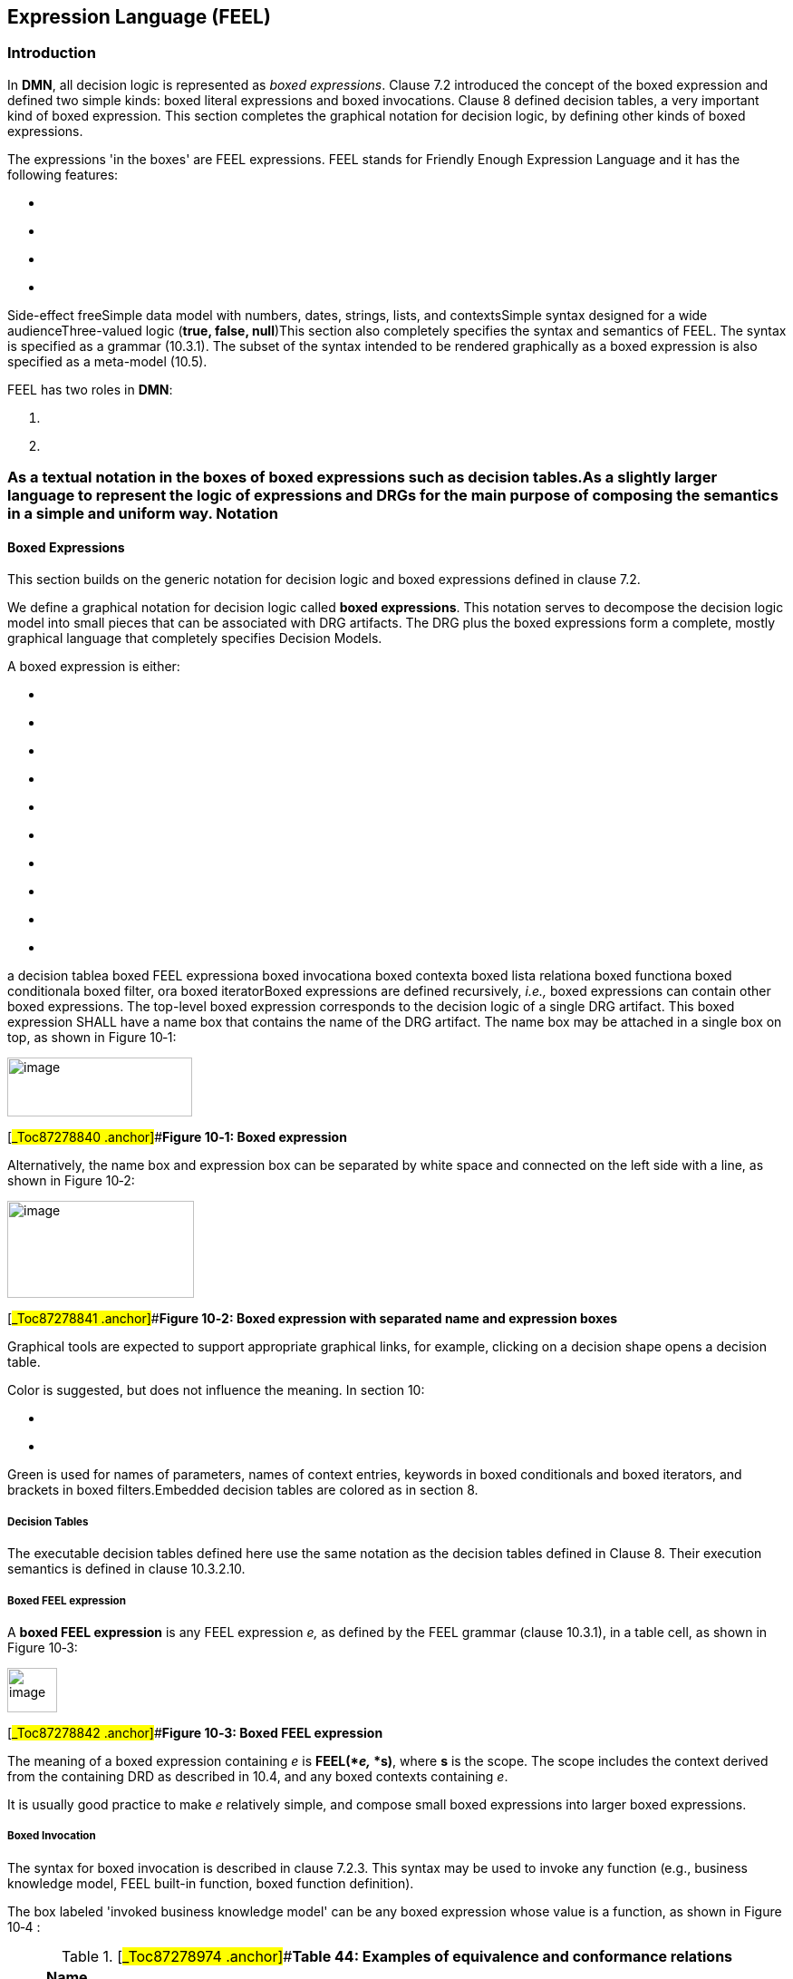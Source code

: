 ==  Expression Language (FEEL)

=== Introduction

In *DMN*, all decision logic is represented as _boxed expressions_. Clause 7.2 introduced the concept of the boxed expression and defined two simple kinds: boxed literal expressions and boxed invocations. Clause 8 defined decision tables, a very important kind of boxed expression__.__ This section completes the graphical notation for decision logic, by defining other kinds of boxed expressions.

The expressions 'in the boxes' are FEEL expressions. FEEL stands for Friendly Enough Expression Language and it has the following features:

* {blank}
* {blank}
* {blank}
* {blank}

Side-effect freeSimple data model with numbers, dates, strings, lists, and contextsSimple syntax designed for a wide audienceThree-valued logic (*true, false, null*)This section also completely specifies the syntax and semantics of FEEL. The syntax is specified as a grammar (10.3.1). The subset of the syntax intended to be rendered graphically as a boxed expression is also specified as a meta-model (10.5).

FEEL has two roles in *DMN*:

[arabic]
. {blank}
. {blank}

=== As a textual notation in the boxes of boxed expressions such as decision tables.As a slightly larger language to represent the logic of expressions and DRGs for the main purpose of composing the semantics in a simple and uniform way. Notation

==== Boxed Expressions

This section builds on the generic notation for decision logic and boxed expressions defined in clause 7.2.

We define a graphical notation for decision logic called *boxed expressions*. This notation serves to decompose the decision logic model into small pieces that can be associated with DRG artifacts. The DRG plus the boxed expressions form a complete, mostly graphical language that completely specifies Decision Models.

A boxed expression is either:

* {blank}
* {blank}
* {blank}
* {blank}
* {blank}
* {blank}
* {blank}
* {blank}
* {blank}
* {blank}

a decision tablea boxed FEEL expressiona boxed invocationa boxed contexta boxed lista relationa boxed functiona boxed conditionala boxed filter, ora boxed iteratorBoxed expressions are defined recursively, _i.e.,_ boxed expressions can contain other boxed expressions. The top-level boxed expression corresponds to the decision logic of a single DRG artifact. This boxed expression SHALL have a name box that contains the name of the DRG artifact. The name box may be attached in a single box on top, as shown in Figure 10‑1:

image:extracted-media/media/image84.emf[image,width=204,height=65]

[#_Toc87278840 .anchor]##*Figure 10‑1: Boxed expression*

Alternatively, the name box and expression box can be separated by white space and connected on the left side with a line, as shown in Figure 10‑2:

image:extracted-media/media/image85.wmf[image,width=206,height=107]

[#_Toc87278841 .anchor]##*Figure 10‑2: Boxed expression with separated name and expression boxes*

Graphical tools are expected to support appropriate graphical links, for example, clicking on a decision shape opens a decision table.

Color is suggested, but does not influence the meaning. In section 10:

* {blank}
* {blank}

Green is used for names of parameters, names of context entries, keywords in boxed conditionals and boxed iterators, and brackets in boxed filters.Embedded decision tables are colored as in section 8.

===== Decision Tables

The executable decision tables defined here use the same notation as the decision tables defined in Clause 8. Their execution semantics is defined in clause 10.3.2.10.

===== Boxed FEEL expression

A *boxed FEEL expression* is any FEEL expression _e,_ as defined by the FEEL grammar (clause 10.3.1), in a table cell, as shown in Figure 10‑3:

image:extracted-media/media/image86.wmf[image,width=55,height=49]

[#_Toc87278842 .anchor]##*Figure 10‑3: Boxed FEEL expression*

The meaning of a boxed expression containing _e_ is *FEEL(*_e,_ *s)*, where *s* is the scope. The scope includes the context derived from the containing DRD as described in 10.4, and any boxed contexts containing _e_.

It is usually good practice to make _e_ relatively simple, and compose small boxed expressions into larger boxed expressions.

===== Boxed Invocation

The syntax for boxed invocation is described in clause 7.2.3. This syntax may be used to invoke any function (e.g., business knowledge model, FEEL built-in function, boxed function definition).

The box labeled 'invoked business knowledge model' can be any boxed expression whose value is a function, as shown in Figure 10‑4 :

.[#_Toc87278974 .anchor]##*Table 44: Examples of equivalence and conformance relations*
[width="100%",cols="35%,7%,58%",]
|===
a|
____
*Name*
____

| |
a|
____
function-valued expression
____

| |
a|
____
parameter 1
____

a|
____
binding expression 1
____

|
a|
____
parameter 2
____

a|
____
binding expression 2
____

|
a|
____
…
____

| |
a|
____
parameter _n_
____

a|
____
binding expression _n_
____

|
|===

[#_Toc87278843 .anchor]##*Figure 10‑4: Boxed invocation*

The boxed syntax maps to the textual syntax defined by grammar rules 38, 39, 40, 41. Boxed invocation uses named parameters. Positional invocation can be achieved using a boxed expression containing a textual positional invocation.

The boxed syntax requires at least one parameter. A parameterless function must be invoked using the textual syntax, e.g., as shown in Figure 10‑5.

[#_Toc87278844 .anchor]##*Figure 10‑5: Parameterless function*

Formally, the meaning of a boxed invocation is given by the semantics of the equivalent textual invocation, _e.g.,_ **function-valued expression(**parameter1**: binding expression1,** parameter2**: binding expression2, ...)**.

===== Boxed Context

A *boxed context* is a collection of _n_ (name, value) pairs with an optional result value. The names SHALL be distinct within a context. Each pair is called a context entry. Context entries may be separated by whitespace and connected with a line on the left (top). The intent is that all the entries of a context should be easily identified by looking down the left edge of a vertical context or across the top edge of a horizontal context. Cells SHALL be arranged in one of the following ways (see Figure 10‑6, Figure 10‑7):

.[#_Toc87278975 .anchor]##*Table 45: Examples of singleton list conversions*
[width="100%",cols="48%,52%",]
|===
a|
____
Name 1
____

a|
____
Value 1
____

| |
a|
____
Name 2
____

a|
____
Value 2
____

a|
____
Name _n_
____

a|
____
Value _n_
____

a|
____
Result
____

|
|===

[#_Toc87278845 .anchor]##*Figure 10‑6: Vertical context*

.[#_Toc87278976 .anchor]##*Table 46: Semantics of decision table*
[width="100%",cols="25%,22%,22%,11%,20%",]
|===
a|
____
Name 1
____

a|
____
Name 2
____

a|
____
Name _n_
____

| a|
____
Result
____

a|
____
Value 1
____

a|
____
Value 2
____

a|
____
Value _n_
____

| |
|===

[#_Toc87278846 .anchor]##*Figure 10‑7: Horizontal context*

The context entries in a context are often used to decompose a complex expression into simpler expressions, each with a name. These context entries may be thought of as intermediate results. For example, contexts without a final Result box are useful for representing case data (see Figure 10‑8).

.[#_Toc87278977 .anchor]##*Table 47: Mapping between FEEL and other domains*
[width="100%",cols="45%,13%,13%,29%",]
|===
a|
____
*Applicant Data*
____

| | |
a|
____
Age
____

a|
____
51
____

| |
a|
____
MaritalStatus
____

a|
____
"M"
____

| |
a|
____
EmploymentStatus
____

a|
____
"EMPLOYED"
____

| |
a|
____
ExistingCustomer
____

a|
____
false
____

| |
a|
____
Monthly
____

a|
____
Income
____

| a|
____
10000.00
____

| a|
____
Repayments
____

| a|
____
2500.00
____

| a|
____
Expenses
____

| a|
____
3000.00
____

|===

[#_Toc87278847 .anchor]##*Figure 10‑8: Use of context entries*

Contexts with a final result box are useful for representing calculations (see Figure 10‑9).

.[#_Toc87278978 .anchor]##*Table 48: Semantics of FEEL functions*
[width="100%",cols="42%,7%,51%",]
|===
a|
____
*Eligibility*
____

| |
a|
____
Age
____

a|
____
Applicant. Age
____

|
a|
____
Monthly Income
____

a|
____
Applicant. Monthly. Income
____

|
a|
____
Pre-Bureau Risk Category
____

a|
____
Affordability. Pre-Bureau Risk Category
____

|
a|
____
Installment Affordable
____

a|
____
Affordability. Installment Affordable
____

|
a|
____
if Pre-Bureau Risk Category = "DECLINE" or Installment Affordable = false or

Age < 18 or

Monthly Income < 100 then "INELIGIBLE"

else "ELIGIBLE"
____

| |
|===

[#_Toc87278848 .anchor]##*Figure 10‑9: Use of final result box*

When decision tables are (non-result) context entries, the output cell can be used to name the entry, thus saving space. Any format decision table can be used in a vertical context. A jagged right edge is allowed. Whitespace between context entries may be helpful. See Figure 10‑10.

.[#_Toc87278979 .anchor]##*Table 49: Semantics of other FEEL expressions*
[width="100%",cols="43%,18%,26%,13%",]
|===
a|
____
Name 1
____

a|
____
Value 1
____

| |
| | | |
| | a|
____
Name 2
____

|
| | | |
| | | |
a|
____
Name _n_
____

a|
____
Value _n_
____

| |
a|
____
Result
____

| | |
|===

[#_Toc87278849 .anchor]##*Figure 10‑10: Vertical context with decision table entry*

The names SHALL be legal FEEL names. The values and optional result are boxed expressions.

Boxed contexts may have a decision table as the result, and use the named context entries to compute the inputs, and give them names. For example (see Figure 10‑11):

.[#_Toc87278980 .anchor]##*Table 50: Semantics of conjunction and disjunction*
[width="100%",cols="13%,19%,4%,15%,4%,16%,29%",]
|===
a|
____
*Post-Bureau Risk Category*
____

| | | | | |
| | | | | | |
a|
____
Existing Customer
____

| | a|
____
Applicant. ExistingCustomer
____

| | |
a|
____
Credit Score
____

| | a|
____
Report. CreditScore
____

| | |
a|
____
Application Risk Score
____

| | a|
____
Affordability Model(Applicant, Product). Application Risk Score
____

| | |
| | | | | | |
a|
____
U
____

a|
____
Existing Customer
____

a|
____
Application Risk Score
____

| a|
____
Credit Score
____

| a|
____
Post-Bureau Risk Category
____

a|
____
1
____

a|
____
true
____

a|
____
<=120
____

| a|
____
<590
____

| a|
____
“HIGH”
____

a|
____
2
____

| | | a|
____
{empty}[590..610]
____

| a|
____
“MEDIUM”
____

a|
____
3
____

| | | a|
____
>610
____

| a|
____
“LOW”
____

a|
____
4
____

| a|
____
>120
____

| a|
____
<600
____

| a|
____
“HIGH”
____

a|
____
5
____

| | | a|
____
{empty}[600..625]
____

| a|
____
“MEDIUM”
____

a|
____
6
____

| | | a|
____
>625
____

| a|
____
“LOW”
____

a|
____
7
____

a|
____
false
____

a|
____
<=100
____

| a|
____
<580
____

| a|
____
“HIGH”
____

a|
____
8
____

| | | a|
____
{empty}[580..600]
____

| a|
____
“MEDIUM”
____

a|
____
9
____

| | | a|
____
>600
____

| a|
____
“LOW”
____

a|
____
10
____

| a|
____
>100
____

| a|
____
<590
____

| a|
____
“HIGH”
____

a|
____
11
____

| | | a|
____
{empty}[590..615]
____

| a|
____
“MEDIUM”
____

a|
____
12
____

| | | a|
____
>615
____

| a|
____
“LOW”
____

|===

[#_Toc87278850 .anchor]##*Figure 10‑11: Use of boxed expressions with a decision table*

Formally, the meaning of a boxed context is \{ “Name 1”: Value 1, “Name 2”: Value 2, ..., “Name _n”_: Value _n_ } if no Result is specified. Otherwise, the meaning is \{ “Name 1”: Value 1, “Name 2”: Value 2, ..., “Name _n”_: Value _n_, “result”: Result }.result. Recall that the bold face indicates elements in the FEEL Semantic Domain. The scope includes the context derived from the containing DRG as described in 10.4.

Boxed context entries for contexts that do not have a result box are accessible outside the context (as QNs), subject to the scope rules defined in clause 10.3.2.11. Boxed context entries for contexts that have a result box are not accessible outside the context.

===== Boxed List

A *boxed list* is a list of _n_ items. Cells SHALL be arranged in one of the following ways (see Figure 10‑12, Figure 10‑13):

image:extracted-media/media/image87.emf[image,width=147,height=123]

[#_Toc87278851 .anchor]##*Figure 10‑12: Vertical list*

[#_Toc87278852 .anchor]##*Figure 10‑13: Horizontal list*

Line styles are normative. The items are boxed expressions. Formally, the meaning of a boxed list is just the meaning of the list, i.e., *[ Item 1, Item 2, ..., Item _n_ ]*. The scope includes the context derived from the containing DRG as described in 10.4.

===== Relation

A vertical list of homogeneous horizontal contexts (with no result cells) can be displayed with the names appearing just once at the top of the list, like a relational table, as shown in Figure 10‑14:

.[#_Toc87278981 .anchor]##*Table 51: Semantics of negation*
[width="100%",cols="32%,30%,38%",]
|===
|Name 1 |Name 2 a|
____
Name _n_
____

|Value 1a |Value 2a a|
____
Value __n__a
____

|Value 1b |Value 2b a|
____
Value __n__b
____

|Value 1__m__ |Value 2__m__ a|
____
Value _nm_
____

|===

* +
*[#_Toc87278853 .anchor]##*Figure 10‑14: Relation*

===== Boxed Function

A Boxed Function Definition is the notation for parameterized boxed expressions.

The boxed expression associated with a Business Knowledge Model SHALL be a boxed function definition or a decision table whose input expressions are assumed to be the parameter names.

A boxed function has 3 cells:

____
{empty}1. *Kind*, containing the initial letter of one of the following:
____

* {blank}
* {blank}
* {blank}

**F**EEL**P**MML**J**ava The *Kind* box can be omitted for FEEL functions, including decision tables.

[arabic, start=2]
. {blank}
. {blank}

Parameters: 0 or more comma-separated names, in parenthesesBody: a boxed expression

The 3 cells SHALL be arranged as shown in Figure 10‑15:

.[#_Toc87278982 .anchor]##*Table 52: General semantics of equality and inequality*
[width="100%",cols="14%,86%",]
|===
a|
____
K
____

a|
____
(Parameter1, Parameter2, …)
____

a|
____
Body
____

|
|===

[#_Toc87278854 .anchor]##*Figure 10‑15: Boxed function definition*

For FEEL functions, denoted by *Kind* FEEL or by omission of *Kind*, the Body SHALL be a FEEL expression that references the parameters. For externally defined functions denoted by Kind Java, the Body SHALL be a context as described in 10.3.2.13.3 and the form of the mapping information SHALL be the _java_ form. For externally defined functions denoted by *Kind* PMML, the Body SHALL be a context as described in 10.3.2.13.3 and the form of the mapping information SHALL be the _pmml_ form.

Formally, the meaning of a boxed function is just the meaning of the function, _i.e._, FEEL(_funcion(Parameter1, Parameter2, ...) Body_) if the *Kind* is FEEL, and FEEL(_funcion(Parameter1, Parameter2, ...) external Body_) otherwise. The scope includes the context derived from the containing DRG as described in 10.4.

===== Boxed conditional

Boxed conditional offers a visual representation of an *if* statement using three rows. The first one is labelled “if”; the second one is labelled “then” and the last one is labelled “else”. In the right part, another FEEL expression is expected. The expression in the “if” part MUST resolve to a boolean.

image:extracted-media/media/image88.png[Table Description automatically generated,width=317,height=150]

[#_Toc87278855 .anchor]##*Figure* *10‑16: Boxed conditional*

image:extracted-media/media/image89.png[Table Description automatically generated,width=503,height=387]

[#_Toc87278856 .anchor]##*Figure* *10‑17: Use of conditional expression with decision table and invocation*

===== Boxed filter

Boxed filter offers a visual representation of collection filtering. The top part is an expression that is the collection to be filtered. The bottom part, between the square brackets, holds the filter expression. The expression in the top part MUST resolve to a collection. The expression in the bottom part MUST resolve to a Boolean.

image:extracted-media/media/image90.png[Table Description automatically generated,width=340,height=100]

[#_Toc87278857 .anchor]##*Figure* *10‑18:* *Filter* *expression*

Color is suggested but it is considered a good practice to have a different color for the square brackets, so the filtering expression is easier to see.

image:extracted-media/media/image91.png[Table Description automatically generated,width=247,height=294]

[#_Toc87278858 .anchor]##*Figure* *10‑19: Use of filter expression with a list expression*

===== Boxed iterator

Boxed iterator offers a visual representation of an iterator statement. There are three flavors to it: *for* loop and quantified expression *some* and *every*.

For the *for* loop, the three rows are labelled “for”, “in” and “return”. The right part of the “for” displays the iterator variable name. The second row holds an expression representing the collection that will be iterated over. The expression in the in row MUST resolve to a collection. The last row contains the expression that will process each element of the collection.

image:extracted-media/media/image92.png[image,width=317,height=148]

[#_Toc87278859 .anchor]##*Figure* *10‑20: For expression*

image:extracted-media/media/image93.png[Table Description automatically generated,width=625,height=193]

[#_Toc87278860 .anchor]##*Figure* *10‑21: Use of for expression that returns a context*

*Every* and *some* expression have a similar structure. The only difference between the two is the caption on the first line which is “every” or “some”. The second line is labelled “in” and the last one “satisfies”. The right part of the first line is the iterator variable name. The expression defined in the second row is the collection that will be tested. The expression in the in row MUST resolve to a collection. The last line is an expression that will be evaluated on each item. The expression defined in the satisfies MUST resolve to a boolean.

image:extracted-media/media/image94.png[Table Description automatically generated,width=317,height=148]

[#_Toc87278861 .anchor]##*Figure* *10‑22: Every expression*

image:extracted-media/media/image95.png[Table Description automatically generated,width=317,height=390]

[#_Toc87278862 .anchor]##*Figure* *10‑23: Use of every with a list expression*

image:extracted-media/media/image96.png[Table Description automatically generated,width=317,height=148]

[#_Toc87278863 .anchor]##*Figure* *10‑24: Some expression*

image:extracted-media/media/image97.png[Table Description automatically generated with medium confidence,width=415,height=586]

[#_Toc87278864 .anchor]##*Figure* *10‑25: Use of some with a relation and a decision table*

====  FEEL

A subset of FEEL, defined in the next section, serves as the notation "in the boxes" of boxed expressions. A FEEL object is a number, a string, a date, a time, a duration, a function, a context, or a list of FEEL objects (including nested lists).

Note: A JSON object is a number, a string, a context (JSON calls them maps) or a list of JSON objects. So, FEEL is an extension of JSON in this regard. In addition, FEEL provides friendlier syntax for literal values, and does not require context keys to be quoted.

Here we give a "feel" for the language by starting with some simple examples.

===== Comparison of ranges

Ranges and lists of ranges appear in decision table input entry, input value, and output value cells. In the examples in *Table _39_*, this portion of the syntax is shown underlined. Strings, dates, times, and durations also may be compared, using typographical literals defined in section 7.2.2.1.

.[#_Toc87278983 .anchor]##*Table 53: Specific semantics of equality*
[width="100%",cols="47%,53%",options="header",]
|===
|*FEEL Expression* |*Value*
|5 in ([.underline]#<=5# ) |true
|5 in ( ([.underline]#5..10#] ) |false
|5 in ( [[.underline]#5..10#] ) |true
|5 in ([.underline]#4, 5, 6#) |true
|5 in (<5, >5) |false
|*_2012-12-31_* in ( (*_[.underline]#2012-12-25..2013-02-14#_*) ) |true
|===

===== Numbers

FEEL numbers and calculations are exemplified in *Table _40_*.

.[#_Toc87278984 .anchor]##*Table 54: Specific semantics of inequality*
[width="100%",cols="40%,60%",options="header",]
|===
|*FEEL Expression* |*Value*
a|
____
decimal(1, 2)
____

a|
____
1.00
____

a|
____
.25 + .2
____

a|
____
0.45
____

a|
____
.10 * 30.00
____

a|
____
3.0000
____

a|
____
1 + 3/2*2 - 2**3
____

a|
____
-4.0
____

a|
____
1/3
____

a|
____
0.3333333333333333333333333333333333
____

a|
____
decimal(1/3, 2)
____

a|
____
0.33
____

a|
____
1 = 1.000
____

a|
____
true
____

a|
____
1.01/2
____

a|
____
0.505
____

a|
____
decimal(0.505, 2)
____

a|
____
0.50
____

a|
____
decimal(0.515, 2)
____

a|
____
0.52
____

a|
____
1.0*10**3
____

a|
____
1000.0
____

|===

===  Full FEEL Syntax and Semantics

Clause 9 introduced a subset of FEEL sufficient to support decision tables for Conformance Level 2 (see clause 2). The full *DMN* friendly-enough expression language (FEEL) required for Conformance Level 3 is specified here. FEEL is a simple language with inspiration drawn from Java, JavaScript, XPath, SQL, PMML, Lisp, and many others.

The syntax is defined using grammar rules that show how complex expressions are composed of simpler expressions. Likewise, the semantic rules show how the meaning of a complex expression is composed from the meaning of constituent simper expressions.

*DMN* completely defines the meaning of FEEL expressions that do not invoke externally-defined functions. There are no implementation-defined semantics. FEEL expressions (that do not invoke externally-defined functions) have no side- effects and have the same interpretation in every conformant implementation. Externally-defined functions SHOULD be deterministic and side-effect free.

====  Syntax

FEEL syntax is defined as grammar here and equivalently as a UML Class diagram in the meta-model (10.5)

===== Grammar notation

The grammar rules use the ISO EBNF notation. Each rule defines a non-terminal symbol _S_ in terms of some other symbols _S1, S2, ..._ The following table summarizes the EBNF notation.

.[#_Toc87278985 .anchor]##*Table 55: Semantics of decision table syntax*
[width="100%",cols="50%,50%",options="header",]
|===
a|
____
*Example*
____

a|
____
*Meaning*
____

a|
____
_S = S1 ;_
____

a|
____
Symbol _S_ is defined in terms of symbol _S1_
____

a|
____
_S1 | S2_
____

a|
____
Either _S1_ or _S2_
____

a|
____
_S1, S2_
____

a|
____
_S1_ followed by _S2_
____

a|
____
_[S1]_
____

a|
____
_S1_ occurring 0 or 1 time
____

a|
____
_\{S1}_
____

a|
____
_S1_ repeated 0 or more times
____

a|
____
_k * S1_
____

a|
____
_S1_ repeated k times
____

a|
____
"and"
____

a|
____
literal terminal symbol
____

|===

We extend the ISO notation with character ranges for brevity, as follows:

A character range has the following EBNF syntax:

character range = "[", low character, "-", high character, "]" ;

low character = unicode character ;

high character = unicode character ;

unicode character = simple character | code point ;

code point = "\u", 4 * hexadecimal digit | "\U", 6 * hexadecimal digit;

hexadecimal digit = "0" | "1" | "2" | "3" | "4" | "5" | "6" | "7" | "8" | "9" |

"a" | "A" | "b" | "B" | "c" | "C" | "d" | "D" | "e" | "E" | "f" | "F" ;

A simple character is a single Unicode character, _e.g._ a, 1, $, _etc._ Alternatively, a character may be specified by its hexadecimal code point value, prefixed with _\u_.

Every Unicode character has a numeric code point value. The low character in a range must have numeric value less than the numeric value of the high character.

For example, hexadecimal digit can be described more succinctly using character ranges as follows:

____
hexadecimal digit = [0-9] | [a-i | [A-F] ;
____

Note that the character range that includes all Unicode characters is _[\u0-\u10FFFF]_.

===== Grammar rules

The complete FEEL grammar is specified below. Grammar rules are numbered, and in some cases alternatives are lettered, for later reference. Boxed expression syntax (rule 53) is used to give execution semantics to boxed expressions.

____
{empty}1. expression =
____

[loweralpha]
. {blank}
. {blank}

____
boxed expression |textual expression ;2. textual expression =
____

[loweralpha]
. {blank}
. {blank}
. {blank}
. {blank}
. {blank}
. {blank}
. {blank}
. {blank}

____
for expression | if expression | quantified expression |disjunction |conjunction |comparison |arithmetic expression |instance of |path expression | filter expression | function invocation |literal | simple positive unary test | name | "(" , expression , ")" ;3. textual expressions = textual expression , \{ "," , textual expression } ;

{empty}4. arithmetic expression =
____

[loweralpha]
. {blank}
. {blank}
. {blank}
. {blank}

____
addition | subtraction |multiplication | division |exponentiation |arithmetic negation ;5. simple expression = arithmetic expression | simple value ;

{empty}6. simple expressions = simple expression , \{ "," , simple expression } ;

{empty}7. simple positive unary test =
____

[loweralpha]
. {blank}
. {blank}

____
( "<" | "<=" | ">" | ">=" ) , endpoint |interval ;8. interval = ( open interval start | closed interval start ) , endpoint , ".." , endpoint , ( open interval end | closed interval end ) ;

{empty}9. open interval start = "(" | "]" ;

{empty}10. closed interval start = "[" ;

{empty}11. open interval end = ")" | "[" ;

{empty}12. closed interval end = "]" ;

{empty}13. positive unary test = expression ;

{empty}14. positive unary tests = positive unary test , \{ "," , positive unary test } ;

{empty}15. unary tests =
____

[loweralpha]
. {blank}
. {blank}
. {blank}

____
positive unary tests |"not", " (", positive unary tests, ")" |"-"16. endpoint = expression ;

{empty}17. simple value = qualified name | simple literal ;

{empty}18. qualified name = name , \{ "." , name } ;

{empty}19. addition = expression , "+" , expression ;

{empty}20. subtraction = expression , "-" , expression ;

{empty}21. multiplication = expression , "*" , expression ;

{empty}22. division = expression , "/" , expression ;

{empty}23. exponentiation = expression, "**", expression ;

{empty}24. arithmetic negation = "-" , expression ;

{empty}25. name = name start , \{ name part | additional name symbols } ;

{empty}26. name start = name start char, \{ name part char } ;

{empty}27. name part = name part char , \{ name part char } ;

{empty}28. name start char = "?" | [A-Z] | "_" | [a-z] | [\uC0-\uD6] | [\uD8-\uF6] | [\uF8-\u2FF] | [\u370-\u37D] | [\u37F-\u1FFF] | [\u200C-\u200D] | [\u2070-\u21 8F] | [\u2C00-\u2FEF] | [\u3001 -\uD7FF] | [\uF900-\uFDCF] | [\uFDF0-\uFFFD] | [\u10000-\uEFFFF] ;

{empty}29. name part char = name start char | digit | \uB7 | [\u0300-\u036F] | [\u203F-\u2040] ;

{empty}30. additional name symbols = "." | "/" | "-" | "’" | "+" | "*" ;

{empty}31. literal = simple literal | "null" ;

{empty}32. simple literal = numeric literal | string literal | boolean literal | date time literal ;

{empty}33. string literal = """, \{ character – (""" | vertical space) | string escape sequence}, """ ;

{empty}34. boolean literal = "true" | "false" ;

{empty}35. numeric literal = [ "-" ] , ( digits , [ ".", digits ] | "." , digits ) ;

{empty}36. digit = [0-9] ;

{empty}37. digits = digit , \{digit} ;

{empty}38. function invocation = expression , parameters ;

{empty}39. parameters = "(" , ( named parameters | positional parameters ) , ")" ;

{empty}40. named parameters = parameter name , ":" , expression , \{ "," , parameter name , ":" , expression } ;

{empty}41. parameter name = name ;

{empty}42. positional parameters = [ expression , \{ "," , expression } ] ;

{empty}43. path expression = expression , "." , name ;

{empty}44. for expression = "for" , name , "in" , iteration context \{ "," , name , "in" , iteration context } , "return" , expression ;

{empty}45. if expression = "if" , expression , "then" , expression , "else" expression ;

{empty}46. quantified expression = ("some" | "every") , name , "in" , expression , \{ "," , name , "in" , expression } , "satisfies" ,

expression ;

{empty}47. disjunction = expression , "or" , expression ;

{empty}48. conjunction = expression , "and" , expression ;

{empty}49. comparison =
____

[loweralpha]
. {blank}
. {blank}
. {blank}
. {blank}

____
expression , ( "=" | "!=" | "<" | "<=" | ">" | ">=" ) , expression |expression , "between" , expression , "and" , expression |expression , "in" , positive unary test |expression , "in" , " (", positive unary tests, ")" ;50. filter expression = expression , "[" , expression , "]" ;

{empty}51. instance of = expression , "instance" , "of" , type ;

{empty}52. type =

qualified name |

"range" "<" type ">" |

"list" "<" type ">" |

"context" "<" name ":" type \{ "," name ":" type } ">" | "function" "<" [ type \{ ", " type } ] ">" "->" type

;

{empty}53. boxed expression = list | function definition | context ;

{empty}54. list = "[" , [ expression , \{ "," , expression } ] , "]" ;

{empty}55. function definition = "function" , "(" , [ formal parameter \{ "," , formal parameter } ] , ")" , [ "external" ] , expression ;

{empty}56. formal parameter = parameter name [":" type ] ;

{empty}57. context = "\{" , [context entry , \{ "," , context entry } ] , "}" ;

{empty}58. context entry = key , ":" , expression ;

{empty}59. key = name | string literal ;

{empty}60. date time literal = at literal | function invocation;

{empty}61. white space = vertical space | \u0009 | \u0020 | \u0085 | \u00A0 | \u1 680 | \u1 80E | [\u2000-\u200B] | \u2028 | \u2029 | \u202F | \u205F | \u3000 | \uFEFF ;

{empty}62. vertical space = [\u000A-\u000D]

{empty}63. iteration context = expression, [ “..”, expression ];

{empty}64. string escape sequence = "\'" | "\"" | "\\" | "\n" | "\r" | "\t" | code point;

{empty}65. at literal = “@”, string literal
____

Additional syntax rules:

* {blank}
* {blank}
* {blank}
* {blank}

===== Operator precedence is given by the order of the alternatives in grammar rules 1, 2 and 4, in order from lowest to highest. _E.g.,_ (boxed) invocation has higher precedence than multiplication, multiplication has higher precedence than addition, and addition has higher precedence than comparison. Addition and subtraction have equal precedence, and like all FEEL infix binary operators, are left associative.Java-style comments can be used, _i.e._ '//' to end of line and /* ... */.In rule 62, the only permitted functions are the builtins _date_, _time_, _date and time,_ and _duration_.The string in rule 65 must follow the date string, time string, date and time string or duration string syntax, as detailed in section 10.3.4.1. Literals, data types, built-in functions

FEEL supports literal syntax for numbers, strings, booleans, date, time, date and time, duration, and _null_. (See grammar rules, clause 10.3.1.2). Literals can be mapped directly to values in the FEEL semantic domain (clause 10.3.2.1).

FEEL supports the following datatypes:

* {blank}
* {blank}
* {blank}
* {blank}
* {blank}
* {blank}
* {blank}
* {blank}
* {blank}
* {blank}
* {blank}
* {blank}

===== NumberStringBooleandays and time durationyears and months durationdatetimedate and timelistrangecontextfunctionTokens, Names and White space

A FEEL expression consists of a sequence of tokens, possibly separated with white space (grammar rule 63). A token is a sequence of Unicode characters, either:

* {blank}
* {blank}

A literal terminal symbol in any grammar rule other than grammar rule 30. Literal terminal symbols are enclosed in double quotes in the grammar rules, e.g., “and”, “+”, “=”, orA sequence conforming to grammar rule 28, 29, 35, or 37For backward compatibility reasons, “list”, “context” and “range” from grammar rule 52 are not considered literal terminal symbols.

White space (except inside strings) acts as token separators. Most grammar rules act on tokens, and thus ignore white space (which is not a token).

A name (grammar rule 27) is defined as a sequence of tokens. I.e. the name IncomeTaxesAmount is defined as the list of tokens *[ Income, Taxes, Amount ]*. The name Income+Expenses is defined as the list of tokens *[ Income, + , Expenses ]*. A consequence of this is that a name like Phone Number with one space in between the tokens is the same as Phone Number with several spaces in between the tokens.

A name start (grammar rule 26) SHALL NOT be a literal terminal symbol.

A name part (grammar rule 27) MAY be a literal terminal symbol.

===== Contexts, Lists, Qualified Names, and Context Lists

A context is a map of key-value pairs called context entries, and is written using curly braces to delimit the context, commas to separate the entries, and a colon to separate key and value (grammar rule 57). The key can be a string or a name. The value is an expression.

A list is written using square brackets to delimit the list, and commas to separate the list items (grammar rule 54).

Contexts and lists can reference other contexts and lists, giving rise to a directed acyclic graph. Naming is path based. The _qualified name_ (QN) of a context entry is of the form _N1_._N2 ... N~n~_ where _N1_ is the name of an in-scope context.

Nested lists encountered in the interpretation of _N1_._N2 ... N~n~_ are preserved. _E.g.,_

[loweralpha]
. {blank}
. {blank}

____
_\{b: [1]}}, \{a: \{b: [2.1, 2.2]}}, \{a: \{b: [3]}}, \{a: \{b: [4, 5]}}].a.b =[1]}, \{b: [2.1,2.2]}, \{b: [3]}, \{b: [4, 5]}].b =[[1], [2.1, 2.2], [3], [4, 5]]_
____

Nested lists can be flattened using the _flatten()_ built-in function (10.3.4).

===== Ambiguity

FEEL expressions reference InformationItems by their qualified name (QN), in which name parts are separated by a period. For example, variables containing components are referenced as [varName].[componentName]. Imported elements such as InformationItems and ItemDefinitions are referenced by namespace-qualified name, in which the first name part is the name specified by the Import element importing the element. For example, an imported variable containing components is referenced as [import name].[varName].[componentName].

Because names are a sequence of tokens, and some of those tokens can be FEEL operators and keywords, context is required to resolve ambiguity. For example, the following could be names or other expressions:

* {blank}
* {blank}
* {blank}
* {blank}

a-ba – bwhat if?Profit and lossAmbiguity is resolved using the scope. Name tokens are matched from left to right against the names in-scope, and the longest match is preferred. In the case where the longest match is not desired, parenthesis or other punctuation (that is not allowed in a name) can be used to disambiguate a FEEL expression. For example, to subtract b from a if a-b is the name of an in-scope context entry, one could write (a)-(b). Notice that it does not help to write a - b, using space to separate the tokens, because the space is not part of the token sequence and thus not part of the name.

====  Semantics

FEEL semantics is specified by mapping syntax -fragments to values in the FEEL semantic domain. Literals (clause 10.3.1.3) can be mapped directly. Expressions composed of literals are mapped to values in the semantic domain using simple logical and arithmetic operations on the mapped literal values. In general, the semantics of any FEEL expression are composed from the semantics of its sub-expressions.

===== Semantic Domain

The FEEL semantic domain *D* consists of an infinite number of typed values. The types are organized into a lattice called *L*.

The types include:

* {blank}
* {blank}
* {blank}
* {blank}

simple datatypes such as number, boolean, string, date, time, and durationconstructed datatypes such as functions, lists, and contextsthe Null type, which includes only the *null* valuethe special type Any, which includes all values in **D**A function is a lambda expression with lexical closure or is externally defined by Java or PMML. A list is an ordered collection of domain elements, and a context is a partially ordered collection of (string, value) pairs called context entries.

We use _italics_ to denote syntactic elements and *boldface* to denote semantic elements. For example, FEEL**(**_[1+ 1, 2+2]_*) is [2, 4]*

Note that we use bold *[]* to denote a list in the FEEL semantic domain, and bold numbers *2, 4* to denote those decimal values in the FEEL semantic domain.

===== Equality, Identity and Equivalence

The semantics of equality are specified in the semantic mappings in clause 10.3.2.15. In general, the values to be compared must be of the same kind, for example, both numbers, to obtain a non-null result.

Identity simply compares whether two objects in the semantic domain are the same object. We denote the test for identity using infix *is*, and its negation using infix *is not*. For example, FEEL( _"1" = 1_) *is null*. Note that *is* never results in *null*.

Every FEEL expression _e_ in scope s can be mapped to an element *e* in the FEEL semantic domain. This mapping defines the meaning of _e_ in s. The mapping may be written *e is* FEEL(_e_,s). Two FEEL expressions _e~1~_ and _e~2~_ are equivalent in scope s if and only if FEEL(_e~1~_,s) *is* FEEL(_e~2~_,s). When s is understood from context (or not important), we may abbreviate the equivalence as *e~1~ is e~2~*.

===== Semantics of literals and datatypes

FEEL datatypes are described in the following sub-sections. The meaning of the datatypes includes:

[arabic]
. {blank}
. {blank}

A mapping from a literal form (which in some cases is a string) to a value in the semantic domain.A precise definition of the set of semantic domain values belonging to the datatype, and the operations on them. Each datatype describes a (possibly infinite) set of values. The sets for the datatypes defined below are disjoint. We use _italics_ to indicate a literal and *boldface* to indicate a value in the semantic domain.

====== number

FEEL Numbers are based on IEEE 754-2008 Decimal128 format, with 34 decimal digits of precision and rounding toward the nearest neighbor with ties favoring the even neighbor. Numbers are a restriction of the XML Schema type precisionDecimal, and are equivalent to Java BigDecimal with MathContext DECIMAL 128.

Grammar rule 35 defines literal numbers. Literals consist of base 10 digits and an optional decimal point. –INF, +INF, and NaN literals are not supported. There is no distinction between -0 and 0. The number(from, grouping separator, decimal separator) built-in function supports a richer literal format. E.g., FEEL(number("1. 000.000,01 ", ". ", ",")) = *1000000.01*.

FEEL does not support a literal scientific notation. E.g., 1 .2e3 is not valid FEEL syntax. Use _1.2*10**3_ instead.

A FEEL number is represented in the semantic domain as a pair of integers *(p,s)* such that *p* is a signed 34 digit integer carrying the precision information, and *s* is the scale, in the range [−611 1..6176]. Each such pair represents the number *p*/10**^s^**. To indicate the numeric value, we write *value(p,s)*. _E.g._ *value(100,2) = 1.* If precision is not of concern, we may write the value as simply *1*. Note that many different pairs have the same value. For example, *value(1,0) = value(10,1) = value(100,2)*.

There is no value for notANumber, positiveInfinity, or negativeInfinity. Use *null* instead.

====== string

Grammar rule 33 defines literal strings as a double-quoted sequence of Unicode characters (see https://unicode.org/glossary/#character),[[.underline]#https://unicode.org/glossary/#character)&#44;#] e.g., "abc". The supported Unicode character range is [\u0-\u10FFFF]. The string literals are described by rule 33. The corresponding Unicode code points are used to encode a string literal.

image:extracted-media/media/image98.png[image,height=14]The literal string _"abc"_ is mapped to the semantic domain as a sequence of three Unicode characters *a*, *b*, and *c*, written *"abc"*. The literal _"\ U01F4 0E"_ is mapped to a sequence of one Unicode character written *"ὀ"* corresponding to the code point U+1F40E.

====== boolean

The Boolean literals are given by grammar rule 34. The values in the semantic domain are *true* and *false*.

====== time

Times in FEEL can be expressed using either a time literal (see grammar rule 65) or the _time()_ built-in function (See 10.3.4.1). We use boldface time literals to represent values in the semantic domain.

A time in the semantic domain is a value of the XML Schema time datatype. It can be represented by a sequence of numbers for the hour, minute, second, and an optional time offset from Universal Coordinated Time (UTC). If a time offset is specified, including time offset = 00:00, the time value has a UTC form and is comparable to all time values that have UTC forms. If no time offset is specified, the time is interpreted as a local time of day at some location, whose relationship to UTC time is dependent on time zone rules for that location, and may vary from day to day. A local time of day value is only sometimes comparable to UTC time values, as described in XML Schema Part 2 Datatypes.

____
A time *t* can also be represented as the number of seconds since midnight. We write this as *valuet(t)*. _E.g.,_ *valuet(01:01:01) = 3661*.

The *valuet* function is one-to-one, but its range is restricted to [0..86400]. So, it has an inverse function *valuet ^-1^*(x) that returns: the corresponding time value for x, if x is in [0..86400]; and *valuet ^-1^*(y), where y = x – floor(x/86400) * 86400, if x is not in [0..86400].

Note: That is, *valuet ^-1^*(x) is always actually applied to x modulo 86400. For example, *valuet ^-1^*(3600) will return the time of day that is “01:00:00”, *valuet ^-1^*(90000) will also return “T01 :00:00”, and *valuet ^-1^*(-3600) will return the time of day that is “23 :00:00”, treating -3600 seconds as one hour _before_ midnight.
____

====== date

Dates in FEEL can be expressed using either a date literal (see grammar rule 65) or the date() built-in function (See 10.3.4.1). A date in the semantic domain is a sequence of numbers for the year, month, day of the month. The year must be in the range [-999,999,999. .999,999,999]. We use boldface date literals to represent values in the semantic domain.

When a date value is subject to implicit conversions (10.3.2.9.4)
it is considered to be equivalent to a date time value
in which the time of day is UTC midnight (00:00:00).

====== date-time

_Date and time_ in FEEL can be expressed using either a _date time literal_ (see grammar rule 65) or the _date and time()_ built-in function (See 10.3.2.3.6). We use boldface _date and time literals_ to represent values in the semantic domain.

A date and time in the semantic domain is a sequence of numbers for the year, month, day, hour, minute, second, and optional time offset from Universal Coordinated Time (UTC). The year must be in the range [-999,999,999..999,999,999]. If there is an associated time offset, including 00:00, the date-time value has a UTC form and is comparable to all other date-time values that have UTC forms. If there is no associated time offset, the time is taken to be a local time of day at some location, according to the time zone rules for that location. When the time zone is specified, e.g., using the IANA tz form (see 10.3.4.1), the date-time value may be converted to a UTC form using the time zone rules for that location, if applicable.

Note: projecting timezone rules into the future may only be safe for near-term date-time values.

A date and time *d* that has a UTC form can be represented as a number of seconds since a reference date and time (called the epoch). We write *valuedt(d)* to represent the number of seconds between *d* and the epoch. The *valuedt* function is one- to-one and so it has an inverse function *valuedt ^-1^*. _E.g.,_ *valuedt^-1^(valuedt(d)) = d. valuedt ^-1^* returns *null* rather than a date with a year outside the legal range.

====== days and time duration

Days and time durations in FEEL can be expressed using either a duration literal (see grammar rule 65) or the duration() built-in function (See 10.3.4.1). We use boldface days and time duration literals to represent values in the semantic domain. The literal format of the characters within the quotes of the string literal is defined by the lexical space of the XPath Data Model dayTimeDuration datatype. A days and time duration in the semantic domain is a sequence of numbers for the days, hours, minutes, and seconds of duration, normalized such that the sum of these numbers is minimized. For example, FEEL(_duraion("P0DT25H")_) = *P1DT1H*.

The value of a days and time duration can be expressed as a number of seconds. _E.g._, *valuedtd(P1DT1H) = 90000.* The *valuedtd* function is one-to-one and so it has an inverse function *valuedtd -1*. _E.g.,_ *valuedtd ^-1^(90000) = P1DT1H.*

====== years and months duration

Years and months durations in FEEL can be expressed using either a duration literal (see grammar rule 65) or the duration() built-in function (See 10.3.4.1). We use boldface years and month duration literals to represent values in the semantic domain. The literal format of the characters within the quotes of the string literal is defined by the lexical space of the XPath Data Model yearMonthDuration datatype. A years and months duration in the semantic domain is a pair of numbers for the years and months of duration, normalized such that the sum of these numbers is minimized. For example, FEEL(_duraion("P0Y13M")_) = *P1Y1M*.

The value of a years and months duration can be expressed as a number of months. _E.g._, *value~ym~d(P1Y1M) = 13.* The *valueymd* function is one-to-one and so it has an inverse function *valueymd -1*. _E.g.,_ *valueymd ^-1^(13) = P1Y1M.*

===== Ternary logic

FEEL, like SQL and PMML, uses of ternary logic for truth values. This makes *and* and *or* complete functions from _*D* x *D* → *D*_. Ternary logic is used in Predictive Modeling Markup Language to model missing data values.

===== Lists and filters

Lists are immutable and may be nested. The _first_ element of a list _L_ can be accessed using _L[1]_ and the _last_ element can be accessed using _L[-1]_. The _n^th^_ element from the beginning can be accessed using _L[n],_ and the _n^th^_ element from the end can be accessed using _L[-n]_.

If FEEL(_L_) = *L* is a list in the FEEL semantic domain, the first element is FEEL(_L[1]_) = *L[1]*. If *L* does not contain *n* items, then *L[n] is null*.

*L* can be filtered with a Boolean expression in square brackets. The expression in square brackets can reference a list element using the name _item_, unless the list element is a context that contains the key *"item"*. If the list element is a context, then its context entries may be referenced within the filter expression without the _'item.'_ prefix. For example:

____
_[1, 2, 3, 4][item > 2] = [3, 4]_

_[ \{x:1, y:2}, \{x:2, y:3} ][x=1] = [\{x:1, y:2}]_
____

The filter expression is evaluated for each item in list, and a list containing only items where the filter expression is *true* is returned. E.g:

____
{empty}[ \{x:1, y:2}, \{x:null, y:3} ][x < 2] = [\{x:1, y:2}]
____

The expression to be filtered is subject to implicit conversions (10.3.2.9.4) before the entire expression is evaluated.

For convenience, a selection using the "." operator with a list of contexts on its left hand side returns a list of selections, _i.e._ FEEL(_e.f,_ *c*) = *[* FEEL(_f_, *c'*)*,* FEEL(_f_, *c"*)*, ... ]* where FEEL(_e_) = *[ e', e", ... ]* and *c'* is *c* augmented with the context entries of *e'*, *c"* is *c* augmented with the context entries of *e"*, etc. For example,

____
_[ \{x:1, y:2}, \{x:2, y:3} ].y = [2,3]_
____

===== Context

A FEEL context is a partially ordered collection of (key, expression) pairs called context entries. In the syntax, keys can be either names or strings. Keys are mapped to strings in the semantic domain. These strings are distinct within a context. A context in the domain is denoted using bold FEEL syntax with string keys, _e.g._ *\{ "key1" : expr1, "key2" : expr2, ... }*.

The syntax for selecting the value of the entry named _key1_ from context-valued expression _m_ is _m.key1._

If _key1_ is not a legal name or for whatever reason one wishes to treat the key as a string, the following syntax is allowed: _get value(m, "key1 ")._ Selecting a value by key from context *m* in the semantic domain is denoted as *m.key1* or *get value(m, "key1")*

To retrieve a list of key,value pairs from a context _m_, the following built-in function may be used__: get entries(m).__ For example, the following is true:

____
_get entries(\{key1: "value1 "})[key= "key1 "].value = "value1"_
____

An expression in a context entry may not reference the key of the same context entry, but may reference keys (as QNs) from previous context entries in the same context, as well as other values (as QNs) in scope.

These references SHALL be acyclic and form a partial order. The expressions in a context SHALL be evaluated consistent with this partial order.

===== Ranges

FEEL supports a compact syntax for a range of values, useful in decision table test cells and elsewhere. Ranges can be syntactically represented either:

[loweralpha]
. {blank}
. {blank}

as a comparison operator and a single endpoint (grammar rule 7.a.)or a pair of endpoints and endpoint inclusivity flags that indicate whether one or both endpoints are included in the range (grammar rule 7.b.); on this case, endpoints must be of equivalent types (see section 10.3.2.9.1for the definition of type equivalence) and the endpoints must be ordered such that range start <= range end.Endpoints can be either a literal or a qualified name of the following types: number, string, date, time, date and time, or duration. The following are examples of valid ranges:

* {blank}
* {blank}
* {blank}
* {blank}
* {blank}
* {blank}
* {blank}

< 10>= date(“2019-03-31”)>= @”2019-03-31”<= duration(“PT01H”)<= @”PT01H”[ 5 .. 10 ]( birthday .. @”2019-01-01” ) Ranges are mapped into the semantic domain as a typed instance of the _range_ type. If the syntax with a single endpoint and an operator is used, then the other endpoint is undefined (represented by a null value) and the inclusivity flag is set to false. E.g.:

[#_Toc87278972 .anchor]##*Table 42: Examples of range properties values*

.[#_Toc87278986 .anchor]##*Table 56: General semantics of addition and subtraction*
[width="100%",cols="22%,19%,20%,19%,20%",options="header",]
|===
a|
____
*range*
____

a|
____
*start included*
____

a|
____
*start*
____

a|
____
*end*
____

a|
____
*end included*
____

a|
____
{empty}[1..10]
____

a|
____
true
____

a|
____
1
____

a|
____
10
____

a|
____
true
____

a|
____
(1..10]
____

a|
____
false
____

a|
____
1
____

a|
____
10
____

a|
____
true
____

a|
____
<= 10
____

a|
____
false
____

a|
____
null
____

a|
____
10
____

a|
____
true
____

a|
____
> 1
____

a|
____
false
____

a|
____
1
____

a|
____
null
____

a|
____
false
____

|===

===== Functions

The FEEL function literal is given by grammar rule 55. Functions can also be specified in *DMN* via Function Definitions (see 6.3.9). The constructed type (__T__1, . . . , _Tn_) → _U_ contains the function values that take arguments of types _T1, . . . , Tn_ and yield results of type _U,_ regardless of the way the function syntax (e.g., FEEL literal or *DMN* Function Definition). In the case of exactly one argument type _T_ → _U_ is a shorthand for (_T_ ) → _U_.

===== Relations between types

Every FEEL expression executed in a certain context has a value in *D*, and every value has a type. The FEEL types are organized as a lattice (see Figure 10‑26), with upper type _Any_ and lower type _Null_. The lattice determines the conformance of the different types to each other. For example, because comparison is defined only between values with conforming types, you cannot compare a number with a boolean or a string.

We define *type(*_e_*)* as the type of the domain element *FEEL(*_e,_ *c),* where _e_ is an expression defined by grammar rule 1. Literals for numbers, strings, booleans, null, date, time, date and time and duration literals are mapped to the corresponding node in lattice *L*. Complex expression such as list, contexts and functions are mapped to the corresponding parameterized nodes in lattice *L*. . For example, see *Table _43_*.

.[#_Toc87278987 .anchor]##*Table 57: Specific semantics of addition and subtraction*
[width="100%",cols="50%,50%",options="header",]
|===
a|
____
_e_
____

a|
____
*type(*_e_*)*
____

a|
____
_123_
____

a|
____
number
____

a|
____
_true_
____

a|
____
boolean
____

a|
____
_"abc"_
____

a|
____
string
____

a|
____
_date("2017-01-01 ")_
____

a|
____
date
____

a|
____
_["a", "b", "c"]_
____

a|
____
list<string>
____

a|
____
_["a", true, 123]_
____

a|
____
list<Any>
____

a|
____
[1..10)
____

a|
____
range<number>
____

a|
____
>= @”201 9-01-01”
____

a|
____
range<date>
____

a|
____
e
____

a|
____
type(e)
____

a|
____
\{"name": "Peter", age: 30}
____

a|
____
context<”age”: number, “name”:string>
____

a|
____
function f(x: number, y: number) x + y
____

a|
____
(number, number) → number
____

a|
____
DecisionA

where the typeRef of DecisionA is <itemDefinition name="Employee">

<itemComponent name="id">

<typeRef>number</typeRef>

</itemComponent>

<itemComponentname="name"> <typeRef>string</typeRef> </itemComponent>

</itemDefinition>
____

a|
____
context<”id”:number, “name”:string>
____

a|
____
BkmA

where the encapsulated logic is <encapsulatedLogic>

<formalParameter name="x" typeRef=" number" />

<formalParameter name="y" typeRef=" number" />

<literalExpression typeRef="number"> <text>x + y</text>

</literalExpression>

</encapsulatedLogic>
____

a|
____
(number, number) → number
____

|===

A type expression _e_ defined by grammar rule 54 is mapped to the nodes in the lattice *L* by function *type(*_e_*)* as follows: primitive data type names are mapped to the node with the same name (e.g. _string_ is mapped the *string* node)

* {blank}
* {blank}
* {blank}
* {blank}
* {blank}
* {blank}
* {blank}

_Any_ is mapped to the node *Any*_Null_ is mapped to the node *Null*_list< T>_ is mapped to the *list* node with the parameter *type(*_T_*)*_context(k1:T1, ..., k~n~:T~n~> where n≥1_ is mapped to the *context* node with parameters k1: *type(*_T1_*)*, ..., k~n~: *type(*_T~n~_*)*_function< T1, ... T~n~> -> T_ is mapped to the *function* node with signature *type(*_T1_*)*, ..., *type(*_T~n~_*)* -> *type(*_T_**)**Type names defined in the _itemDefinitions_ section are mapped similarly to the context types (see rule above).If none of the above rules can be applied (e.g. type name does not exist in the decision model) the type expression is semantically incorrect.We define two relations between types:

* {blank}
* {blank}

====== Equivalence (T ≡ S): Types T and S are interchangeable in all contexts.Conformance (T <:S): An instance of type T can be substituted at each place where an instance of type S is expected.Type Equivalence

The equivalence relationship (≡) between types is defined as follows:

* {blank}
* {blank}
* {blank}
* {blank}
* {blank}

Primitive datatypes are equivalent to themselves, e.g., string ≡ string.Two list types _list< T>_ and _list<S>_ are equivalent iff _T_ is equivalent to _S_. For example, the types of [“a”, “b”] and [“c”] are equivalent.Two context types _context<k~1~: T~1~, ..., k~n~: T~n~>_ and _context<l~1~: S ~1~, ..., l~m~: S~m~>_ are equivalent iff n = m and for every _k~i~ :T~i~_ there is a unique _l~j~ :S~j~_ such that _k~i~ = l~j~_ and _T~i~_ ≡ _S~j~_ for i = 1, n. Context types are the types defined via ItemDefinitions or the types associated to FEEL context literals such as \{ “name”: “John”, “age”: 25}.Two function types (_T~1~, ..., T~n~) →U_ and (_S~1~, ..., S~m~) →V_ are equivalent iff n = m, _T~i~_ ≡ _S~j~_ for i = 1, n and _U_ ≡ _V_.Two range types _range< T>_ and _range<S>_ are equivalent iff _T_ is equivalent to _S_. For example, the types of [1..10] and [30..40] are equivalent.Type equivalence is transitive: if _type1_ is equivalent to _type2_, and _type2 is equivalent to type3_, then _type1_ is equivalent to _type3_.

====== Type Conformance

The conformance relation (<:) is defined as follows:

* {blank}
* {blank}
* {blank}
* {blank}
* {blank}
* {blank}

Conformance includes equivalence. If _T_ ≡ _S_ then _T_ <: __S__For every type _T_, _Null_ <: _T_ <: _Any,_ where _Null_ is the lower type in the lattice and _Any_ the upper type in the lattice.The list type _list< T>_ conforms to _list<S>_ iff _T_ conforms to __S.__The context type _context<k~1~: T~1~, ..., k~n~: T~n~>_ conforms to _context<l~1~: S ~1~, ..., l~m~: S~m~>_ iff n ≥ m and for every _li : S~i~_ there is a unique _~kj:Tj~_ such that _l~i~ = k~j~_ and _T~j~_ <: _S~i~_ for i = 1, mThe function type (_T~1~, ..., T~n~) →U_ conforms to type (_S~1~, ..., S~m~) →V_ iff n = m, _S~i~_ <: _T~i~_ for i = 1, n and _U_ <: _V_. The FEEL functions follow the “contravariant function argument type” and “covariant function return type” principles to provide type safety.The range type _range< T>_ conforms to _range< S>_ iff T conforms to S. Type conformance is transitive: if _type1_ conforms to _type2_, and _type2_ conforms to _type3_ , then _type1_ conforms to _type3_.

____
image:extracted-media/media/image99.png[image,width=644,height=386]
____

[#_Toc87278865 .anchor]##*Figure 10‑26: FEEL lattice type*

====== Examples

Let us consider the following ItemDefinitions:

____
<itemDefinition name="Employee1"> <itemComponent name="id">

<typeRef>number</typeRef> </itemComponent>

<itemComponent name="name"> <typeRef>string</typeRef> </itemComponent>

</itemDefinition>

<itemDefinition name="Employee2"> <itemComponent name="name">

<typeRef>string</typeRef> </itemComponent>

<itemComponent name="id">

<typeRef>number</typeRef>

</itemComponent> </itemDefinition>

<itemDefinition name="Employee3"> <itemComponent name="id">

<typeRef>number</typeRef> </itemComponent>

<itemComponent name="name"> <typeRef>string</typeRef> </itemComponent>

<itemComponent name="age">

<typeRef>number</typeRef> </itemComponent>

</itemDefinition>

<itemDefinition isCollection=”true” name="Employee3List">

<itemComponent name="id">

<typeRef>number</typeRef> </itemComponent>

<itemComponent name="name"> <typeRef>string</typeRef> </itemComponent>

<itemComponent name="age">

<typeRef>number</typeRef> </itemComponent>

</itemDefinition>

and the decisions _Decision1_ , _Decision2, Decision3 and Decision4_ with corresponding _typeRefs Employee1_ , _Employee2,_

_Employee3_ and _Employee3List_.

*Table _44_* provides examples for _equivalence to_ and _conforms to_ relations.
____

.[#_Toc87278988 .anchor]##*Table 58: General semantics of multiplication and division*
[width="100%",cols="27%,24%,24%,25%",options="header",]
|===
a|
____
*type1*
____

a|
____
*type2*
____

a|
____
*equivalent to*
____

a|
____
*conforms to*
____

a|
____
number
____

a|
____
number
____

a|
____
True
____

a|
____
True
____

a|
____
string
____

a|
____
string
____

a|
____
True
____

a|
____
True
____

a|
____
string
____

a|
____
date
____

a|
____
False
____

a|
____
False
____

| | | |
a|
____
date
____

a|
____
date and time
____

a|
____
False
____

a|
____
False
____

a|
____
*type(*_Decision 1_*)*
____

a|
____
*type(*_Decision2_*)*
____

a|
____
True
____

a|
____
True
____

a|
____
*type(*_Decision1_*)*
____

a|
____
*type(*_Decision3_*)*
____

a|
____
False
____

a|
____
False
____

a|
____
*type(*_Decision3_*)*
____

a|
____
*type(*_Decision1_*)*
____

a|
____
False
____

a|
____
True
____

a|
____
*type(*_Decision 1_*)*
____

a|
____
*type(*_\{"id": 1, "name " :"Peter"}_*)*
____

a|
____
True
____

a|
____
True
____

a|
____
*type(*_\{"id": 1, "name " :"Peter"}_*)*
____

a|
____
*type(*_Decision3_*)*
____

a|
____
False
____

a|
____
False
____

a|
____
*type(*_\{"id": 1, "name":"Peter", "age": 45}_*)*
____

a|
____
*type(*_Decision1_*)*
____

a|
____
False
____

a|
____
True
____

a|
____
*type(*_\{"id": 1, "name":"Peter", "age": 45}_*)*
____

a|
____
*type(*_Decision3_*)*
____

a|
____
True
____

a|
____
True
____

a|
____
*type*_([1, 2, 3]*)*_
____

a|
____
*type*_(["1 ", "2", "3"]*)*_
____

a|
____
False
____

a|
____
False
____

a|
____
*type*_([1, 2, 3]*)*_
____

a|
____
*type(*_Decision3_*)*
____

a|
____
False
____

a|
____
False
____

a|
____
*type(*_[\{"id": 1, "name":"Peter", "age": 45}]_*)*
____

a|
____
*type(*_Decision4_*)*
____

a|
____
True
____

a|
____
True
____

a|
____
*type(*_Decision4_*)*
____

a|
____
*type(*_Decision3_*)*
____

a|
____
False
____

a|
____
False
____

a|
____
*type(*_function(x:Employee 1 ) →Employee1_*)*
____

a|
____
*type(*_function(x:Employee 1 ) →Employee1_*)*
____

a|
____
True
____

a|
____
True
____

a|
____
*type(*_function(x:Employee 1 ) →Employee1_*)*
____

a|
____
*type(*_function(x:Employee 1 ) →Employee2_*)*
____

a|
____
True
____

a|
____
True
____

a|
____
*type(*_function(x:Employee 1 ) →Employee3_*)*
____

a|
____
*type(*_function(x:Employee 1 ) →Employee1_*)*
____

a|
____
False
____

a|
____
True
____

a|
____
*type(*_function(x:Employee 1 ) →Employee1_*)*
____

a|
____
*type(*_function(x:Employee 1 ) →Employee1_*)*
____

a|
____
False
____

a|
____
False
____

a|
____
*type(* [1..10] *)*
____

a|
____
*type(* (20..100) *)*
____

a|
____
True
____

a|
____
True
____

a|
____
*type1*
____

a|
____
*type2*
____

a|
____
equivalent to
____

a|
____
conforms to
____

a|
____
*type( [1..10] )*
____

a|
____
*type( [“a”..”x”] )*
____

a|
____
False
____

a|
____
False
____

|===

====== Type conversions

The type of a FEEL expression _e_ is determined from the value *e* = FEEL(_e_, *_s_*) in the semantic domain, where *_s_* is a set of variable bindings (see 10.3.2.11and 10.3.2.12). When an expression appears in a certain context it must be compatible with a type expected in that context, called the _target type_. After the type of the expression is deduced, an implicit conversion from the type of the expression to the target type can be performed sometimes. If an implicit conversion is mandatory but it cannot be performed the result is *null*.

In implicit type conversions,
the data type is converted automatically without loss of information.
There are several possible implicit type conversions:

- _to singleton list_: +
When the type of the expression is T and the target type is List<T>
the expression is converted to a singleton list.

- _from singleton list_: +
When the type of the expression is List<T>,
the value of the expression is a singleton list and the target type is T,
the expression is converted by unwrapping the first element.

- _from date to date and time_: +
When the type of the expression is date and the target type is date and time,
the expression is converted to a date time value
in which the time of day is UTC midnight (00:00:00).


There is one type of conversion to handle semantic errors:

- _conforms to_ (as defined in 10.3.2.9.2 Type Conformance): +
When the type of the expression is S, the target type is T,
and S conforms to T the value of expression remains unchanged.
Otherwise the result is *null*.


There are several kinds of contexts in which conversions may occur:

- Filter context (10.3.2.5) in which a filter expression is present.
The expression to be filtered is subject to implicit conversion _to singleton list_.

- Invocation context (*Table _63_*) in which an actual parameter
is bound to a formal parameter of a function.
The actual parameter is subject to implicit conversions.

- Binding contexts in which the result of a DRG Element’s logic is bound to the output variable.
If after applying the implicit conversions the converted value and the target type do not conform,
the _conforms to_ conversion is applied.


=======  Examples

The table below contains several examples for singleton list conversions.

.[#_Toc87278989 .anchor]##*Table 59: Specific semantics of multiplication and division*
[width="100%",cols="34%,33%,33%",options="header",]
|===
a|
____
*Expression*
____

a|
____
*Conversion*
____

a|
____
*Result*
____

a|
____
_3[item > 2]_
____

a|
____
_3_ is converted to _[3]_ as this a filter context, and an _to singleton list_ is applied
____

a|
____
*[3]*
____

a|
____
_contains(["foobar"], "of")_
____

a|
____
_["foobar"]_ is converted to _"foobar"_, as this is an invocation context and _from singleton list_ is applied
____

a|
____
*false*
____

|===

In the example below, before binding variable _decision_003_ to value _"123"_ the conversion to the target type (number) fails, hence the variable is bound to _null_.

____
<**decision name="decision_003" id="_decision_003"**> <**variable name="decision_003"** *typeRef="number"/>* <**literalExpression**>

<**text**>”_”123_”</**text**>

</**literalExpression**>

</**decision**>
____

===== Decision Table

The normative notation for decision tables is specified in Clause 8. Each input expression SHALL be a textual expression (grammar rule 2). Each list of input values SHALL be an instance of unary tests (grammar rule 15). The value that is tested is the value of the input expression of the containing InputClause. Each list of output values SHALL be an instance of unary tests (grammar rule 15). The value that is tested is the value of a selected output entry of the containing OutputClause. Each input entry SHALL be an instance of unary tests (grammar rule 15). Rule annotations are ignored in the execution semantics.

The decision table components are shown in Figure 8‑5: Rules as rows – schematic layout, and also correspond to the metamodel in clause 8.3 For convenience, Figure 8‑5 is reproduced here.

.[#_Toc87278990 .anchor]##*Table 60: Semantics of exponentiation*
[width="100%",cols="10%,30%,32%,28%",]
|===
a|
____
*information item n**ame*
____

| | |
a|
____
H
____

a|
____
input expression 1
____

a|
____
input expression 2
____

a|
____
Output label
____

| a|
____
input value 1a,

input value 1b
____

a|
____
input value 2a,

input value 2b
____

a|
____
output value 1a,

output value 1b
____

a|
____
1
____

a|
____
input entry 1.1
____

a|
____
input entry 2.1
____

a|
____
output entry 1.1
____

a|
____
2
____

| a|
____
input entry 2.2
____

a|
____
output entry 1.2
____

a|
____
3
____

a|
____
input entry 1.2
____

a|
____
-
____

a|
____
output entry 1.3
____

|===

The semantics of a decision table is specified by first composing its literal expressions and unary tests into Boolean expressions that are mapped to the semantic domain, and composed into rule matches then rule hits. Finally, some of the decision table output expressions are mapped to the semantic domain and comprise the result of the decision table interpretation. Decision table components are detailed in *Table _46_*.

.[#_Toc87278991 .anchor]##*Table 61: Semantics of type-checking*
[width="100%",cols="50%,50%",options="header",]
|===
a|
____
*Component name (* means optional)*
____

a|
____
*Description*
____

a|
____
input expression
____

a|
____
One of the N>=0 input expressions, each a literal expression
____

a|
____
input values*
____

a|
____
One of the N input values, corresponding to the N input expressions. Each is a unary tests literal (see below).
____

a|
____
output values*
____

a|
____
A unary tests literal for the output.

(In the event of M>1 output components (see Figure 8‑12), each output component may have its own output values)
____

a|
____
rules
____

a|
____
a list of R>0 rules. A rule is a list of N input entries followed by M output entries. An input entry is a unary tests literal. An output entry is a literal expression.
____

a|
____
hit policy*
____

a|
____
one of: "U", "A", “P”, “F”, "R", "O", "C", "C+", "C#", "C<", “C>” (default is "U")
____

a|
____
default output value*
____

a|
____
The default output value is one of the output values. If M>1, then default output value is a context with entries composed of output component names and output values.
____

|===

Unary tests (grammar rule 15) are used to represent both input values and input entries. An input expression _e_ is said to _satisfy_ an input entry _t_ (with optional input values _v_), depending on the syntax of _t_, as follows:

* {blank}
* {blank}
* {blank}
* {blank}

grammar rule 1 5.a: FEEL(_e in (t)_)**=true**grammar rule 1 5.b: FEEL(_e in (t)_)**=false**grammar rule 1 5.c when _v_ is not provided: **e != null**grammar rule 1 5.c when _v_ is provided: FEEL(_e in (v)_)**=true**A rule with input entries _t1,t2,...,tN_ is said to _match_ the input expression list _[e1,e2,...,eN]_ (with optional input values list _[v1,v2, ...vN]_) if _ei satisfies ti_ (with optional input values _vi_) for all _i_ in 1 ..N.

A rule is _hit_ if it is matched and the hit policy indicates that the matched rule's output value should be included in the decision table result. Each hit results in one output value (multiple outputs are collected into a single context value). Therefore, multiple hits require aggregation.

The hit policy is specified using the initial letter of one of the following boldface policy names.

Single hit policies:

* {blank}
* {blank}
* {blank}
* {blank}

*Unique* – only a single rule can be matched.*Any* – multiple rules can match, but they all have the same output,*Priority* – multiple rules can match, with different outputs. The output that comes first in the supplied _output values_ list is returned,*First* – return the first match in rule order,Multiple hit policies:

* {blank}
* {blank}
* {blank}

*Collect* – return a list of the outputs in arbitrary order,*Rule order* – return a list of outputs in rule order,*Output order* – return a list of outputs in the order of the _output values_ list The Collect policy may optionally specify an _aggregation_, as follows:

* {blank}
* {blank}
* {blank}
* {blank}

*C+* – return the sum of the outputs**C#** – return the count of the outputs**C<** – return the minimum-valued output *C>* – return the maximum-valued outputThe _aggregation_ is defined using the following built-in functions specified in clause 10.3.4.4: _sum, count, minimum, maximum_. To reduce complexity, decision tables with compound outputs do not support aggregation and support only the following hit policies: _Unique_, _Any_, _Priority, First_, _Collect without operator_, and _Rule order_.

A decision table may have no rule hit for a set of input values. In this case, the result is given by the default output value, or *null* if no default output value is specified. A complete decision table SHALL NOT specify a default output value.

____
The semantics of a decision table invocation *DTI* are as follows:

{empty}1. Every rule in the rule list is matched with the input expression list. Matching is unordered.

{empty}2. If no rules match,
____

[loweralpha]
. {blank}
. {blank}

____
if a default output value _d_ is specified, **DTI=**FEEL(_d_)else *DTI=null*.3. Else let _m_ be the sublist of rules that match the input expression list. If the hit policy is "First" or "Rule order", order _m_ by rule number.
____

[loweralpha]
. {blank}
. {blank}
. {blank}

===== Let _o_ be a list of output expressions, where the expression at index _i_ is the output expression from rule _m[i]_. The output expression of a rule in a single output decision table is simply the rule's output entry. The output expression of a multiple output decision table is a context with entries composed from the output names and the rule's corresponding output entries. If the hit policy is "Output order", the decision table SHALL be single output and _o_ is ordered consistent with the order of the _output values_. Rule annotations are ignored for purposes of determining the expression value of a decision table.If a multiple hit policy is specified, DTI=FEEL(aggregation(o)), where aggregation is one of the built-in functions _sum, count, minimum_ as specified in clause 10.3.4.4.else **DTI=**FEEL(_o[1]_).Scope and context stack

A FEEL expression _e_ is always evaluated in a well-defined set of name bindings that are used to resolve QNs in _e_. This set of name bindings is called the scope of _e_. Scope is modeled as a list of contexts. A scope *s* contains the contexts with entries that are in scope for _e_. The last context in *s* is the _built-in_ context. Next to last in *s* is the _global_ context. The first context in *s* is the context immediately containing _e_ (if any). Next are enclosing contexts of _e_ (if any).

The QN of _e_ is the QN of the first context in *s* appended with .N, where N is the name of entry in the first context of *s* containing _e._ QNs in _e_ are resolved by looking through the contexts in *s* from first to last.

====== Local context

If _e_ denotes the value of a context entry of context *m*, then *m* is the local context for _e_, and *m* is the first element of *s.* Otherwise, _e_ has no local context and the first element of *s* is the global context, or in some cases explained later, the first element of *s* is a special context.

All of the entries of *m* are in-scope for _e_, but the _depends on_ graph SHALL be acyclic. This provides a simple solution to the problem of the confusing definition above: if *m* is the result of evaluating the context expression _m_ that contains _e_, how can we know it in order to evaluate _e_? Simply evaluate the context entries in _depends on_ order.

====== Global context

The global context is a context created before the evaluation of _e_ and contains names and values for the variables defined outside expression _e_ that are accessible in _e_. For example, when _e_ is the body of a decision _D_, the global context contains entries for the information requirements and knowledge requirements of _D_ (_i.e.,_ names and logic of the business knowledge models, decisions and decision services required by _D)_.

====== Built-in context

The built-in context contains all the built-in functions.

======  Special context

Some FEEL expressions are interpreted in a _special_ context that is pushed on the front of *s*. For example, a filter expression is repeatedly executed with special first context containing the name 'item' bound to successive list elements. A function is executed with a special first context containing argument name->value mappings.

Qualified names (QNs) in FEEL expressions are interpreted relative to *s*. The meaning of a FEEL expression _e_ in scope *s* is denoted as *FEEL(*_e,_ *s)*. We can also say that _e_ evaluates to *e* in scope *s*, or *e* = *FEEL(*_e,_ *s)*. Note that *e* and *s* are elements of the FEEL domain. *s* is a list of contexts.

===== Mapping between FEEL and other domains

A FEEL expression _e_ denotes a value *e* in the semantic domain. Some kinds of values can be passed between FEEL and external Java methods, between FEEL and external PMML models, and between FEEL and XML, as summarized in *Table _47_*. An empty cell means that no mapping is defined.

.[#_Toc87278992 .anchor]##*Table 62: Semantics of negative numbers*
[width="100%",cols="20%,26%,22%,32%",options="header",]
|===
a|
____
*_FEEL value_*
____

a|
____
*_Java_*
____

a|
____
*_XML_*
____

a|
____
*_PMML_*
____

a|
____
number
____

a|
____
java.math.BigDecimal
____

a|
____
decimal
____

|decimal, PROB-NUMBER, +
PERCENTAGE-NUMBER
| | a|
____
integer
____

a|
____
integer , INT-NUMBER
____

| | a|
____
double
____

a|
____
double, REAL-NUMBER
____

a|
____
string
____

a|
____
java.lang.String
____

a|
____
string
____

a|
____
string, FIELD-NAME
____

a|
____
date, time, date and time
____

a|
____
javax.xml.datatype. XMLGregorianCalendar
____

a|
____
date, dateTime, time, dateTimestamp
____

a|
____
date, dateTime, time conversion required for dateDaysSince, _et. al._
____

a|
____
duration
____

a|
____
javax.xml.datatype. Duration
____

a|
____
yearMonthDuration, dayTimeDuration
____

|
a|
____
boolean
____

a|
____
java.lang.Boolean
____

a|
____
boolean
____

a|
____
boolean
____

a|
____
list
____

a|
____
java.util.List
____

a|
____
contain multiple child elements
____

a|
____
array (homogeneous)
____

a|
____
context
____

a|
____
java.util.Map
____

a|
____
contain attributes and child elements
____

|
|===

Sometimes we do not want to evaluate a FEEL expression _e_, we just want to know the type of *e*_._ Note that if _e_ has QNs, then a context may be needed for type inference. We write *type(*_e_*)* as the type of the domain element *FEEL(*_e,_ *c)*.

===== Functions Seamantics

FEEL functions can be:

* {blank}
* {blank}
* {blank}

====== built-in, _e.g._, +
_sum_ (see clause 10.3.4.4), oruser-defined, _e.g., +
function(age) age < 21_, orexternally defined, _e.g._, +
_function(angle) external \{ +
java: \{ +
class: “java.lang.Math ”, +
method signature: “cos(double)” +
}}_ Built-in Functions

The built-in functions are described in detail in section 10.3.4. In particular, function signatures and parameter domains are specified. Some functions have more than one signature.

Built-in functions are invoked using the same syntax as other functions (grammar rule 40). The actual parameters must conform to the parameter domains in at least one signature before or after applying implicit conversions, or the result of the invocation is *null*.

====== User-defined functions

User-defined functions (grammar rule 55) have the form

____
_function(X1, ... Xn) body_
____

The terms _X1, ... Xn_ are formal parameters. Each formal parameter has the form _ni_ or _ni_ :_ti_, where the _ni_ are the parameter names and _ti_ are their types. If the type isn’t specified, _Any_ is assumed. The meaning of FEEL(_function(X1, ... X~n~) body_, *s*) is an element in the FEEL semantic domain that we denote as *function(argument list: [*_X1, ... X~n~_*], body:* _body_*, scope: s)* (shortened to *f* below). FEEL functions are lexical closures, _i.e.,_ the _body_ is an expression that references the formal parameters and any other names in scope *s*.

User-defined functions are invoked using the same syntax as other functions (grammar rule 38). The meaning of an invocation _f(n1:e1,_..._,nn:en)_ in scope *s* is FEEL(_f,_ *s*) applied to arguments __n1:__FEEL(_e1,_ *s*)... __,nn:__FEEL(_en,_ *s*). This can also be written as **f(n**1:**e**1... _,_*n*~n~:*e*~n~).

The arguments **n**1:**e**1... _,_*n*~n~:*e*~n~ conform to the argument list *[*_X1, ... X~n~_*]* if **type(e**i**)** conforms to _ti_ before or after applying implicit conversions or _ti_ is not specified in _Xi_, for all _i_ in _1. .n._ The result of applying *f* to the interpreted arguments **n**1:**e**1... _,_*n*~n~:*e*~n~ is determined as follows. If *f* is not a function, or if the arguments do not conform to the argument list, the result of the invocation is *null*. Otherwise, let *c* be a context with entries **n**1:**e**1... _,_*n*~n~:*e*~n~. The result of the invocation is FEEL(_body, *s’*_), where *s'* = insert before(*s*, 1, *c*) (see 10.3.4.4).

Invocable elements (Business Knowledge Models or Decision Services) are invoked using the same syntax as other functions (grammar rule 38). An Invocable is equivalent to a FEEL function whose parameters are the invocable’s inputs (see 10.4)

====== Externally-defined functions

FEEL externally-defined functions have the following form +
_function (X1, ... X~n~) external mapping-information_

Mapping-information is a context that SHALL have one of the following forms:

____
_\{_

_java: \{class: class-name, method signature: method-signature}_

_}_

or

_\{_

_pmml: \{document: IRI, model: model-name}_

_}_
____

The meaning of an externally defined function is an element in the semantic domain that we denote as *function(argument list: [*_X1, ... X~n~_*], external: mapping-information)*.

The _java_ form of the mapping information indicates that the external function is to be accessed as a method on a Java class. The _class-name_ SHALL be the string name of a Java class on the classpath. Classpath configuration is implementation-defined. The _method-signature_ SHALL be a string consisting of the name of a public static method in the named class, followed by an argument list containing only Java argument type names. The argument type information SHOULD be used to resolve overloaded methods and MAY be used to detect out-of-domain errors before runtime.

The _pmml_ form of the mapping information indicates that the external function is to be accessed as a PMML model. The _IRI_ SHALL be the resource identifier for a PMML document. The _model-name_ is optional. If the _model-name_ is specified, it SHALL be the name of a model in the document to which the _IRI_ refers. If no _model-name_ is specified, the external function SHALL be the first model in the document.

When an externally-defined function is invoked, actual argument values and result value are converted when possible using the type mapping table for Java or PMML (see *Table _47_*). When a conversion is not possible, *null* is substituted. If a result cannot be obtained, _e.g._ an exception is thrown, the result of the invocation is *null*. If the externally-defined function is of type PMML, and PMML invocation results in a single predictor output, the result of the externally-defined function is the single predictor output's value.

Passing parameter values to the external method or model requires knowing the expected parameter types. For Java, this information is obtained using reflection. For PMML, this information is obtained from the mining schema and data dictionary elements associated with independent variables of the selected model.

Note that *DMN* does not completely define the semantics of a Decision Model that uses externally-defined functions. Externally-defined functions SHOULD have no side-effects and be deterministic.

====== Function name

To name a function, define it as a context entry. For example:

____
_\{_

_isPositive : function(x) x > 0,_

_isNotNegative : function(x) isPositive(x+ 1), result: isNotNegative(0)_

_}_
____

======  Positional and named parameters

An invocation of any FEEL function (built-in, user-defined, or externally-defined) can use positional parameters or named parameters. If positional, all parameters SHALL be supplied. If named, unsupplied parameters are bound to *null*.

===== For loop expression

The _for loop expression_ iterates over lists of elements or ranges of numbers. The general syntax is:

_for i~1~ in ic~1~ [, i~2~ in ic~2~ [, ...]] return e_

where:

* {blank}
* {blank}
* {blank}

_ic~1~, ic~2~, ..., ic~n~_ are _iteration contextsi~1~, i~2~, ..., i~n~_ are variables bound to each element in the _iteration contexte_ is the *return* expressionAn _iteration context_ may either be an expression that returns a list of elements, or two expressions that return integers connected by “..”. Examples of valid iteration contexts are:

* {blank}
* {blank}
* {blank}
* {blank}
* {blank}

[ 1, 2, 3]a list1..1050..40x..x+10A _for loop expression_ will iterate over each element in the _iteration context_, binding the element to the corresponding variable _i~n~_ and evaluating the expression _e_ in that scope.

When the _iteration context_ is a range of numbers, the _for loop expression_ will iterate over the range incrementing or decrementing the value of _i~n~_ by 1, depending if the range is ascendant (when the resulting integer from the first expression is lower than the second) or descendant (when the resulting integer from the first expression is higher than the second).

The result of the _for loop expression_ is a list containing the result of the evaluation of the expression _e_ for each individual iteration in order.

The expression _e_ may also reference an implicitly defined variable called “*_partial_*” that is a list containing all the results of the previous iterations of the expression. The variable “*_partial_*” is immutable. E.g.: to calculate the factorial list of numbers, from 0 to N, where N is a non-negative integer, one may write:

____
_for i in 0..N return if i = 0 then 1 else i * partial[-1]_
____

When multiple _iteration contexts_ are defined in the same _for loop expression_, the resulting iteration is a cross-product of the elements of the _iteration contexts_. The iteration order is from the inner _iteration context_ to the outer _iteration context_.

____
E.g., the result of the following _for loop expression_ is:

_for i in [i~1~,i~2~], j in [j~1~j~2~] return e *= [ r~1~, r~2~, r~3~, r~4~ ]*_

Where:

*_r~1~ = FEEL( e, \{ i: i~1~, j: j~1~, partial:[], ... } )_*

*_r~2~ = FEEL( e, \{ i: i~1~, j: j~2~, partial:[r~1~], ... )_*

*_r~3~ = FEEL( e, \{ i: i~2~, j: j~1~, partial:[r~1~,r~2~], ... } )_*
____

*_r~4~ = FEEL( e, \{ i: i~2~, j: j~2~, partial:[r~1~,r~2~,r~3~], ... } )_*

===== Semantic mappings

The meaning of each substantive grammar rule is given below by mapping the syntax to a value in the semantic domain. The value may depend on certain input values, themselves having been mapped to the semantic domain. The input values may have to obey additional constraints. The input domain(s) may be a subset of the semantic domain. Inputs outside of their domain result in a *null* value, unless the implicit conversion _from singleton list_ (10.3.2.9.4) can be applied.

.[#_Toc87278993 .anchor]##*Table 63: Semantics of invocation*
[width="100%",cols="17%,31%,52%",options="header",]
|===
a|
____
*Grammar Rule*
____

a|
____
*FEEL Syntax*
____

a|
____
*Mapped to Domain*
____

a|
____
55
____

a|
____
_function(n1, ...nN) e_
____

a|
____
*function(argument list: [*_n1, ... nN_*], body:* _e_*, scope: s)*
____

a|
____
55
____

a|
____
_function(n1, ...nN) external e_
____

a|
____
*function(argument list: [*_n1, ... nN_*], external: e)*
____

|===

See 10.3.2.7.

.[#_Toc87278994 .anchor]##*Table 64: General semantics of properties*
[width="100%",cols="17%,31%,52%",options="header",]
|===
a|
____
*Grammar Rule*
____

a|
____
*FEEL Syntax*
____

a|
____
*Mapped to Domain*
____

a|
____
44
____

a|
____
_for i~1~ in ic~1~, i~2~ in ic~2~, ... return e_
____

a|
____
*[ FEEL(*_e_, *s'), FEEL(*_e_, *si, ... ]*
____

a|
____
45
____

a|
____
_if e1 then e2 else e3_
____

a|
____
*if FEEL(*_e1_*) is true then FEEL(*_e2_*) else FEEL(*_e3_*)*
____

a|
____
46
____

a|
____
_some n1 in e1, n2 in e2, ... satisfies e_
____

a|
____
*false or FEEL(*_e,_ *s') or FEEL(*_e,_ *s") or ...*
____

a|
____
46
____

a|
____
_every n 1 in e 1, n2 in e2, ... satisfies e_
____

a|
____
*true and FEEL(*_e,_ *s') and FEEL(*_e,_ *s") and ...*
____

a|
____
47
____

a|
____
_e1 or e2 or ..._
____

a|
____
*FEEL(*_e1_*) or FEEL(*_e2_*) or* ...
____

a|
____
48
____

a|
____
_e1 and e2 and ..._
____

a|
____
*FEEL(*_e1_*) and FEEL(*_e2_*) and* ...
____

|49.a a|
____
_e = null_
____

a|
____
*FEEL(*_e_*) is null*
____

|49.a a|
____
_null = e_
____

a|
____
*FEEL(*_e_*) is null*
____

|49.a a|
____
_e != null_
____

a|
____
*FEEL(*_e_*) is not null*
____

|49.a a|
____
_null != e_
____

a|
____
*FEEL(e) is not null*
____

|===

Notice that we use bold syntax to denote contexts, lists, conjunctions, disjunctions, conditional expressions, true, false, and null in the FEEL domain.

The meaning of the conjunction *a and b* and the disjunction *a or b* is defined by ternary logic. Because these are total functions, the input can be *true*, *false*, or *otherwise* (meaning any element of *D* other than *true* or *false*).

A conditional *if a then b else c* is equal to *b* if *a* is *true*, and equal to *c* otherwise.

*s'* is the scope *s* with a special first context containing keys n1, n2, etc. bound to the first element of the Cartesian product of FEEL**(**_e1_*) x* FEEL**(**_e2_*) x ..., s"* is *s* with a special first context containing keys bound to the second element of the Cartesian product, _etc_. When the Cartesian product is empty, the _some ... satisfies_ quantifier returns *false* and the _every ... satisfies_ quantifier returns *true*.

.[#_Toc87278995 .anchor]##*Table 65: List of properties per type*
[width="100%",cols="31%,29%,20%,20%",options="header",]
|===
a|
____
*a*
____

a|
____
*b*
____

a|
____
*a and b*
____

a|
____
*a or b*
____

a|
____
true
____

a|
____
true
____

a|
____
true
____

a|
____
true
____

a|
____
true
____

a|
____
false
____

a|
____
false
____

a|
____
true
____

a|
____
true
____

a|
____
otherwise
____

a|
____
null
____

a|
____
true
____

a|
____
false
____

a|
____
true
____

a|
____
false
____

a|
____
true
____

a|
____
false
____

a|
____
false
____

a|
____
false
____

a|
____
false
____

a|
____
false
____

a|
____
otherwise
____

a|
____
false
____

a|
____
null
____

a|
____
otherwise
____

a|
____
true
____

a|
____
null
____

a|
____
true
____

a|
____
otherwise
____

a|
____
false
____

a|
____
false
____

a|
____
null
____

a|
____
otherwise
____

a|
____
otherwise
____

a|
____
null
____

a|
____
null
____

|===

Negation is accomplished using the built-in function *not*. The ternary logic is as shown in *Table _51_*.

.[#_Toc87278996 .anchor]##*Table 66: Specific semantics of date, time and duration properties*
[width="100%",cols="43%,57%",options="header",]
|===
a|
____
*a*
____

a|
____
*not(a)*
____

a|
____
true
____

a|
____
false
____

a|
____
false
____

a|
____
true
____

a|
____
otherwise
____

a|
____
null
____

|===

Equality and inequality map to several kind- and datatype-specific tests, as shown in *Table _52_*, *Table _53_* and *Table _54_*. By definition, FEEL(_e1 != e2_) is FEEL(_not(e 1= e2)_). The other comparison operators are defined only for the datatypes listed in *Table _54_*. Note that *Table _54_* defines only ‘<’; ‘>’ is similar to ‘<’ and is omitted for brevity; _e1<=e2_ is defined as _e1< e2 or e1= e2._

.[#_Toc87278997 .anchor]##*Table 67: Specific semantics of range properties*
[width="100%",cols="18%,20%,30%,32%",options="header",]
|===
a|
____
*Grammar Rule*
____

a|
____
*FEEL Syntax*
____

a|
____
*Input Domain*
____

a|
____
*Result*
____

a|
____
49.a
____

a|
____
_e1 = e2_
____

a|
____
*e1 and e2 must both be of the same kind/datatype – both numbers, both strings, etc.*
____

a|
____
_See below_
____

a|
____
49.a
____

a|
____
_e1 < e2_
____

a|
____
*e1* and *e2* must both be of the same kind/datatype – both numbers, both strings, _etc._
____

a|
____
_See below_
____

|===

.[#_Toc87278998 .anchor]##*Table 68: Semantics of lists*
[width="100%",cols="38%,62%",options="header",]
|===
a|
____
*kind/datatype*
____

a|
____
*_e1 = e2_*
____

a|
____
list
____

a|
____
lists must be same length N and *e1[i] = e2[i]* for 1 ≤ *i* ≤ N.
____

a|
____
context
____

a|
____
contexts must have same set of keys K and *e1.k = e2.k* for every k in K
____

a|
____
range
____

a|
____
the ranges must specify the same endpoint(s) and the same comparison operator or endpoint inclusivity flag.
____

a|
____
function
____

a|
____
internal functions must have the same parameters, body, and scope. Externally defined functions must have the same parameters and external mapping information.
____

a|
____
number
____

a|
____
*value(e1) = value(e2)*. Value is defined in 10.3.2.3.1. Precision is not considered.
____

a|
____
string
____

a|
____
*e1* is the same sequence of characters as *e2*
____

a|
____
date
____

a|
____
*value(e1) = value(e2)*. Value is defined in 10.3.2.3.5
____

a|
____
date and time
____

a|
____
*value(e1) = value(e2)*. Value is defined in 10.3.2.3.6
____

a|
____
time
____

a|
____
*value(e1) = value(e2)*. Value is defined in 10.3.2.3.4.
____

a|
____
days and time duration
____

a|
____
*value(e1) = value(e2)*. Value is defined in 10.3.2.3.7
____

a|
____
years and months duration
____

a|
____
*value(e1) = value(e2)*. Value is defined in 10.3.2.3.8.
____

a|
____
boolean
____

a|
____
*e1* and *e2* must both be *true* or both be *false*
____

|===

.[#_Toc87278999 .anchor]##*Table 69: Semantics of contexts*
[width="100%",cols="37%,63%",options="header",]
|===
a|
____
*datatype*
____

a|
____
*_e1 < e2_*
____

|number a|
____
*value(e1) < value(e2)*. *value* is defined in 10.3.2.3.1. Precision is not considered.
____

|string a|
____
sequence of characters *e1* is lexicographically less than the sequence of characters *e2*. _I.e.,_ the sequences are padded to the same length if needed with _\u0_ characters, stripped of common prefix characters, and then the first character in each sequence is compared.
____

a|
____
date
____

a|
____
e1 < e2 if the year value of e1 < the year value of e2 e1 < e2 if the year values are equal and the month value of e1 < the month value of e2 e1 < e2 if the year and month values are equal and the day value of e1 < the day value of e2
____

a|
____
date and time
____

a|
____
*valuedt(e1) < valuedt(e2)*. *valuedt* is defined in 10.3.2.3.5. If one input has a null timezone offset, that input uses the timezone offset of the other input.
____

a|
____
time
____

a|
____
*valuet(e1) < valuet(e2)*. *valuet* is defined in 10.3.2.3.4. If one input has a null timezone offset, that input uses the timezone offset of the other input.
____

a|
____
days and time duration
____

a|
____
*valuedtd(e1) < valuedtd(e2)*. *valuedtd* is defined in 10.3.2.3.7.
____

a|
____
years and months duration
____

a|
____
*valueymd(e1) < valueymd(e2)*. *valueymd* is defined in 10.3.2.3.8.
____

|===

 +
FEEL supports additional syntactic sugar for comparison. Note that Grammar Rules (clause 10.3.1.2) are used in decision table condition cells. These decision table syntaxes are defined in *Table _55_*.

.[#_Toc87279000 .anchor]##*Table 70: Semantics of XML elements*
[width="100%",cols="16%,24%,31%,29%",options="header",]
|===
a|
____
*Grammar Rule*
____

a|
____
*FEEL Syntax*
____

a|
____
*Equivalent FEEL Syntax*
____

a|
____
*applicability*
____

|49.b a|
____
_e1 between e2 and e3_
____

a|
____
_e1 >= e2 and e1 <= e3_
____

|
|49.c a|
____
_e1 in [e2,e3, ... ]_
____

a|
____
_e1 = e2 or e1 = e3 or..._
____

a|
____
e2 and e3 are endpoints
____

|49.c a|
____
_e1 in [e2,e3, ... ]_
____

a|
____
_e1 in e2 or e1 in e3 or..._
____

a|
____
e2 and e3 are ranges
____

|49.c a|
____
_e1 in <=e2_
____

a|
____
_e1 <= e2_
____

|
|49.c a|
____
_e1 in <e2_
____

a|
____
_e1 < e2_
____

|
|49.c a|
____
_e1 in >=e2_
____

a|
____
_e1 >= e2_
____

|
|49.c a|
____
_e1 in >e2_
____

a|
____
_e1 > e2_
____

|
|49.c a|
____
_e1 in (e2..e3)_
____

a|
____
_e1 > e2 and e1<e3_
____

|
|49.c a|
____
_e1 in (e2..e3]_
____

a|
____
_e1 > e2 and e1<=e3_
____

|
|49.c a|
____
_e1 in [e2..e3)_
____

a|
____
_e1 >= e2 and e1<e3_
____

|
|49.c a|
____
_e1 in [e2..e3]_
____

a|
____
_e1 >= e2 and e1<=e3_
____

|
|49.c a|
____
_e1 in e2_
____

a|
____
_e1 = e2_
____

a|
____
e2 is a qualified name that does _not_ evaluate to a list
____

|49.c a|
____
_e1 in e2_
____

a|
____
_list contains( e2, e1 )_
____

a|
____
e1 is a simple value that is not a list and e2 is a qualified name that evaluates to a list
____

|49.c a|
____
_e1 in e2_
____

a|
____
_\{ ? : e1, r : e2 }.r_
____

a|
____
e2 is a boolean expression that uses the special variable “?”
____

|===

Addition and subtraction are defined in *Table _56_* and *Table _57_*. Note that if input values are not of the listed types, the result is *null*.

.[#_Toc87279001 .anchor]##*Table 71: Semantics of XML values*
[width="100%",cols="21%,32%,47%",options="header",]
|===
a|
____
*Grammar Rule*
____

|*FEEL* a|
____
*Input Domain and Result*
____

a|
____
19
____

|_e1 + e2_ a|
____
_See below_
____

a|
____
20
____

|_e1 – e2_ a|
____
_See below_
____

|===

.date time string – a string value consisting of a date string value, as specified above, optionally followed by the character "T" followed by a time string value as specified above. +
duration string – a string value in the lexical space of the xs:dayTimeDuration or xs:yearMonthDuration datatypes specified by the XQuery 1.0 and XPath 2.0 Data Model. [#_Toc87279002 .anchor]##*Table 72: Semantics of conversion functions*
[width="100%",cols="17%,14%,53%,16%",options="header",]
|===
a|
____
*type(e1)*
____

a|
____
*type(e2)*
____

a|
____
*_e1 + e2, e1 – e2_*
____

a|
____
*result type*
____

a|
____
number
____

a|
____
number
____

a|
____
Let *e1=(p1,s1)* and *e2=(p2,s2)* as defined in 10.3.2.3.1. If *value(p1,s1) +/- value(p2,s2)* requires a scale outside the range of valid scales, the result is *null*. Else the result is *(p,s)* such that
____

a|
____
number
____

| | a|
* {blank}

|*value(p,s) = value(p1,s1) +/- value(p2,s2) + ε*
| | a|
* {blank}

|*s ≤ max(s1,s2)*
| | a|
* {blank}

|*s* is maximized subject to the limitation that *p* has 34 digits or less
| | a|
* {blank}

|*ε* is a possible rounding error.
a|
____
date and time
____

a|
____
date and time
____

a|
____
Addition is undefined. Subtraction is defined as *valuedtj^1^ (valuedt(e1)-valuedt(e2))*, where *valuedt* is defined in 10.3.2.3.5 and *valuedtj^1^* is defined in
____

a|
____
days and time duration
____

| | a|
____
10.3.2.3.7. In case either value is of type date, it is implicitly converted into a date and time with time of day of UTC midnight ("00:00:00") as defined in
____

|
| | a|
____
10.3.2.3.6. Subtraction requires either both values to have a timezone or both not to have a timezone.
____

|
| | a|
____
Subtraction is undefined for the case where only one of the values has a timezone.
____

|
a|
____
time
____

a|
____
time
____

a|
____
Addition is undefined. Subtraction is defined as *valuedtd^-1^ (valuet(e1)-valuet(e2))* where *valuet* is defined in 10.3.2.3.4 and *valuedtd -1* is defined in 10.3.2.3.7.
____

a|
____
days and time duration
____

a|
____
years and months duration
____

a|
____
years and months duration
____

a|
____
*valueymd^-1^(valueymd(e1) +/- valueymd(e2))* where *valueymd* and *valueymd -1* is defined in 10.3.2.3.8.
____

a|
____
years and months duration
____

a|
____
days and time duration
____

a|
____
days and time duration
____

a|
____
*valuedtd ^-1^(valuedtd(e1) +/- valuedtd(e2))* where *valuedtd* and *valuedtd^-1^* is defined in 10.3.2.3.7.
____

a|
____
days and time duration
____

a|
____
date and time
____

a|
____
years and months duration
____

a|
____
date and time (date(*e1*.year +/– *e2*.years + floor((*e1*.month +/– *e2*.months)/12),

*e1*.month +/– *e2*.months – floor((*e1*.month +/– *e2*.months)/12) * 12, *e1*.day), time(*e1*)),

where the named properties are as defined in *Table _65_* below, and the date, date and time, time and floor functions are as defined in 10.3.4, *valuedt* and *valuedt ^-1^* is defined in 10.3.2.3.5 and *valueymd* is defined in 10.3.2.3.8.
____

a|
____
date and time
____

a|
____
years and months duration
____

a|
____
date and time
____

a|
____
Subtraction is undefined. Addition is commutative and is defined by the previous rule.
____

a|
____
date and time
____

a|
____
date and time
____

a|
____
days and time duration
____

a|
____
*valuedt ^-1^(valuedt(e1) +/- valuedtd(e2))* where *valuedt* and *valuedt ^-1^* is defined in 10.3.2.3.5 and *valuedtd* is defined in 10.3.2.3.7.
____

a|
____
date and time
____

a|
____
days and time duration
____

a|
____
date and time
____

a|
____
Subtraction is undefined. Addition is commutative and is defined by the previous rule.
____

a|
____
date and time
____

a|
____
time
____

a|
____
days and time duration
____

a|
____
*valuet ^-1^(valuet(e1) +/- valuedtd(e2))* where *valuet* and *valuet ^-1^* are defined in 10.3.2.3.4 and *valuedtd* is defined in 10.3.2.3.7.
____

a|
____
time
____

a|
____
days and time duration
____

a|
____
time
____

a|
____
Subtraction is undefined. Addition is commutative and is defined by the previous rule.
____

a|
____
time
____

a|
____
string
____

a|
____
string
____

a|
____
Subtraction is undefined. Addition concatenates the strings. The result is a string containing the sequence of characters in e1 followed by the sequence of characters in e2.
____

a|
____
string
____

a|
____
date
____

a|
____
years and months duration
____

a|
____
*date( e1.year +/– e2.years + floor((e1.month +/– e2.months)/12), e1.month +/– e2.months – floor((e1.month +/– e2.months)/12) * 12, e1.day )*, where the named properties are as defined in *Table _65_* below, and the date and floor functions are as defined in 10.3.4.
____

a|
____
date
____

a|
____
years and months duration
____

a|
____
date
____

a|
____
Subtraction is undefined. Addition is commutative and is defined by the previous rule.
____

a|
____
date
____

a|
____
date
____

a|
____
days and time duration
____

a|
____
date(valuedt^-1^ (valuedt(e1) +/- valuedtd(e2))) where valuedt and valuedt^-1^ is defined in 10.3.2.3.5 and valuedtd is defined in 10.3.2.3.7.
____

a|
____
date
____

a|
____
days and time duration
____

a|
____
date
____

a|
____
Subtraction is undefined. Addition is commutative and is defined by the previous rule.
____

a|
____
date
____

|===

Multiplication and division are defined in *Table _58_* and *Table _59_*. Note that if input values are not of the listed types, the result is *null*.

.[#_Toc87279003 .anchor]##*Table 73: Semantics of Boolean functions*
[width="100%",cols="24%,36%,40%",options="header",]
|===
a|
____
*Grammar Rule*
____

|*FEEL* a|
____
*Input Domain and Result*
____

a|
____
21
____

|_e1 * e2_ a|
____
_See below_
____

a|
____
22
____

|_e1 / e2_ a|
____
_See below_
____

|===

.[#_Toc87279004 .anchor]##*Table 74: Semantics of string functions*
[width="99%",cols="15%,13%,28%,29%,15%",options="header",]
|===
a|
____
*type(e1)*
____

a|
____
*type(e2)*
____

|*_e1 * e2_* |*_e1 / e2_* a|
____
*result type*
____

a|
____
number *e1=(p1,s1)*
____

a|
____
number *e2=(p2,s2)*
____

a|
____
If *value(p1,s1) * value(p2,s2)* requires a scale outside the range of valid scales, the result is *null*. Else the result is *(p,s)* such that
____

* {blank}
* {blank}
* {blank}
* {blank}

a|
____
*value(p,s) = value(p1,s1) * value(p2,s2) + εs ≤ s1+s2s* is maximized subject to the limitation that *p* has 34 digits or less**ε** is a possible rounding errorIf *value(p2,s2)=0* or *value(p1,s1) / value(p2,s2)* requires a scale outside the range of valid scales, the result is *null*. Else the result is *(p,s)* such that
____

* {blank}
* {blank}
* {blank}

*value(p,s) = value(p1,s1) / value(p2,s2) + εs ≤ s1-s2s* is maximized subject to the limitation that *p* has 34 digits or less

* {blank}

a|
____
*ε* is a possible rounding errornumber
____

a|
____
years and months duration
____

a|
____
number
____

a|
____
*valueymd ^-1^(valueymd(e1) * value(e2))* where *valueymd* and *valueymd -1* are defined in 10.3.2.3.8
____

a|
____
If *value(e2)=0*, the result is *null*. Else the result is *valueymd^-^ ^1^(valueymd(e1) / value(e2))* where *valueymd* and *valueymd^-1^* are defined in 10.3.2.3.8.
____

a|
____
years and months +
duration
____

a|
____
number
____

a|
____
years and months duration
____

a|
____
_See above, reversing e1 and e2_
____

a|
____
_Not allowed_
____

a|
____
years and months +
duration
____

a|
____
years and months duration
____

a|
____
years and months duration
____

a|
____
_Not allowed_
____

a|
____
If *valueymd(e2)=0*, the result is *null*. Else the result is *valueymd(e1) / valueymd(e2)* where *valueymd* is defined in 10.3.2.3.8.
____

a|
____
number
____

a|
____
days and time duration
____

a|
____
number
____

a|
____
*valuedtd^-1^(valuedtd(e1) * value(e2))* where *valuedtd* and *valuedtd -1* are defined in 10.3.2.3.7.
____

a|
____
If *value(e2)=0*, the result is *null*.

Else the result is *valuedtd ^1^(valuedtd(e1) * value(e2))* where *valuedtd* and *valuedtd -1* are

defined in 10.3.2.3.7.
____

a|
____
days and time duration
____

a|
____
number
____

a|
____
days and time duration
____

a|
____
_See above, reversing e1 and e2_
____

a|
____
_Not allowed_
____

a|
____
days and time duration
____

a|
____
days and time duration
____

a|
____
days and time

duration
____

a|
____
_Not allowed_
____

a|
____
If *valuedtd(e2)=0*, the result is *null*. Else the result is *valuedtd(e1) / valuedtd(e2)* where *~valuedtd~* is defined in 10.3.2.3.7.
____

a|
____
number
____

|===

.[#_Toc87279005 .anchor]##*Table 75: Semantics of list functions*
[width="100%",cols="15%,12%,33%,40%",options="header",]
|===
a|
____
*Grammar Rule*
____

a|
____
*FEEL Syntax*
____

a|
____
*Input Domain*
____

a|
____
*Result*
____

a|
____
23
____

|_e1 ** e2_ a|
____
*type(e1)* is number. *value(e2)* is a number in the range

[-999,999,999..999,999,999].
____

a|
____
If *value(e1)value(e2 )* requires a scale that is out of range, the result is *null*. Else the result is *(p,s)* such that
____

* {blank}
* {blank}
* {blank}

|===

*value(p,s)= value(e1)^value(e^2^)^ + εp* is limited to 34 digits**ε** is rounding error

Type-checking is defined in *Table _61_*. Note that _type_ is not mapped to the domain, and *null* is the only value in the Null type (see 10.3.2.1).

Before evaluating the _instance of_ operator both operands are mapped to the type lattice *L* (see 10.3.2.9).

.[#_Toc87279006 .anchor]##*Table 76: Semantics of numeric functions*
[width="100%",cols="13%,18%,29%,40%",options="header",]
|===
a|
____
*Grammar Rule*
____

a|
____
*FEEL Syntax*
____

a|
____
*Mapped to Domain*
____

a|
____
*Examples*
____

a|
____
51
____

a|
____
_e1 instance of e2_
____

a|
____
**If _e~2~_ cannot be mapped to a node in the lattice L, the result is null. +
**If *e~1~* is *null* and *type(*_e~2~_*)* is _Null_, the result is *true*.** +
**If *type(*_e~1~_*)* conforms to *type(*_e~2~_*)* (see section 10.3.2.9) and *e~1~* is** +
**not *null,* the result is *true*. Otherwise the result is *false*.
____

a|
____
_[123] instance of list<number>_ is *true* _"abc" instance of string_ is *true*

_123 instance of string_ is *false*

_123 instance of list_ is *null* as a list type requires parameters (see rule 54).
____

|===

Negative numbers are defined in *Table _62_*.

.[#_Toc87279007 .anchor]##*Table 77: Semantics of date and time functions*
[width="100%",cols="24%,36%,40%",options="header",]
|===
a|
____
*Grammar Rule*
____

a|
____
*FEEL Syntax*
____

a|
____
*Equivalent FEEL Syntax*
____

a|
____
24
____

a|
____
_-e_
____

a|
____
_0-e_
____

|===

Invocation is defined in *Table _63_*. An invocation can use positional arguments or named arguments. If positional, all arguments must be supplied. If named, unsupplied arguments are bound to *null*. Note that *e* can be a user-defined function, a user-defined external function, or a built-in function. The arguments are subject to implicit conversions (10.3.2.9.4). If the argument types before or after conversion do not conform to the corresponding parameter types, the result of the invocation is *null*.

.[#_Toc87279008 .anchor]##*Table 78: Semantics of range functions*
[width="100%",cols="7%,3%,3%,5%,26%,28%,28%",options="header",]
|===
a|
____
*Grammar Rule*
____

| | | a|
____
*FEEL*
____

a|
____
*Mapped to Domain*
____

a|
____
*Applicability*
____

a|
____
38,
____

|39, |42 | a|
____
_e(e1,..)_
____

a|
____
*e(e1*,...*)*
____

a|
____
*e* is a function with matching arity and conforming parameter types
____

a|
____
38,
____

|39, |40, |41 a|
____
_e(n1:e1,...)_
____

a|
____
*e(*_n1_*:e1,...)*
____

a|
____
*e* is a function with matching parameter names and conforming parameter types
____

|===

Properties are defined in *Table _64_* and *Table _65_*. If *type(*_e_*)* is date and time, time, or duration, and *name* is a property name, then the meaning is given by *Table _65_* and *Table _66_*. For example, FEEL(_date and time("2012-03-07Z").year_) = *2012*.

.[#_Toc87279009 .anchor]##*Table 79: Temporal built-in functions*
[width="100%",cols="18%,26%,28%,28%",options="header",]
|===
a|
____
*Grammar Rule*
____

a|
____
*FEEL*
____

a|
____
*Mapped to Domain*
____

a|
____
*Applicability*
____

a|
____
18
____

a|
____
_e.name_
____

a|
____
*e."name"*
____

a|
____
*type(e)* is a context
____

a|
____
18
____

a|
____
_e.name_
____

a|
____
_see below_
____

a|
____
*type(e)* is a date/time/duration
____

|===

.[#_Toc87279010 .anchor]##*Table 80: Semantics of sort functions*
[width="100%",cols="22%,47%,31%",options="header",]
|===
a|
____
*type(_e_)*
____

a|
____
*_e ._ name*
____

a|
____
*name =*
____

a|
____
date
____

a|
____
result is the **name**d component of the date object *e*. Valid names are shown to the right.
____

a|
____
year, month, day, weekday
____

a|
____
date and time
____

a|
____
result is the **name**d component of the date and time object *e*. Valid names are shown to the right.
____

a|
____
year, month, day, weekday, hour, minute, second, time offset, timezone
____

a|
____
time
____

a|
____
result is the **name**d component of the time object *e*. Valid names are shown to the right
____

a|
____
hour, minute, second, time offset, timezone
____

a|
____
years and months duration
____

a|
____
result is the **name**d component of the years and months duration object *e*. Valid names are shown to the right.
____

a|
____
years, months
____

a|
____
days and time duration
____

a|
____
result is the **name**d component of the days and time duration object *e*. Valid names are shown to the right.
____

a|
____
days, hours, minutes, seconds
____

a|
____
range
____

a|
____
result is the **name**d component of the range object *e*. Valid names are shown to the right.
____

a|
____
start, end, start included, end included
____

|===

.[#_Toc87279011 .anchor]##*Table 81: Semantics of Context functions*
[width="100%",cols="22%,20%,58%",options="header",]
|===
a|
____
*name*
____

a|
____
*_type_(name)*
____

a|
____
*description*
____

a|
____
year
____

a|
____
number
____

a|
____
The year number as an integer in the interval [-999,999,999 .. 999,999,999]
____

a|
____
month
____

a|
____
number
____

a|
____
The month number as an integer in the interval [1..12], where 1 is January and 12 is December
____

a|
____
day
____

a|
____
number
____

a|
____
The day of the month as an integer in the interval [1 ..31]
____

a|
____
weekday
____

a|
____
number
____

a|
____
The day of the week as an integer in the interval [1. .7] where 1 is Monday and 7 is Sunday (compliant with the definition in ISO 8601)
____

a|
____
hour
____

a|
____
number
____

a|
____
The hour of the day as an integer in the interval [0..23]
____

a|
____
minute
____

a|
____
number
____

a|
____
The minute of the hour as an integer in the interval [0..59]
____

a|
____
second
____

a|
____
number
____

a|
____
The second of the minute as a decimal in the interval [0. .60)
____

a|
____
time offset
____

a|
____
days and time duration
____

a|
____
The duration offset corresponding to the timezone the date or date and time value represents. The time offset duration must be in the interval *[duration(“-PT14H”)..duration(“PT14H”)]* as per the XML Schema Part 2 dateTime datatype. The *time offset* property returns null when the object does not have a time offset set.
____

a|
____
timezone
____

a|
____
string
____

a|
____
The timezone identifier as defined in the IANA Time Zones database. The *timezone* property returns null when the object does not have an IANA timezone defined.
____

a|
____
name
____

a|
____
type(name)
____

a|
____
description
____

a|
____
years
____

a|
____
number
____

a|
____
The normalized years component of a years and months duration value as an integer. This property returns null when invoked on a days and time duration value.
____

a|
____
months
____

a|
____
number
____

a|
____
The normalized months component of a years and months duration value. Since the value is normalized, this property must return an integer in the interval [0.. 11]. This property returns null when invoked on a days and time duration value.
____

a|
____
days
____

a|
____
number
____

a|
____
The normalized days component of a days and time duration value as an integer. This property returns null when invoked on a years and months duration value.
____

a|
____
Hours
____

a|
____
number
____

a|
____
The normalized hours component of a days and time duration value. Since the value is normalized, this property must return an integer in the interval [0..23]. This property returns null when invoked on a years and months duration value.
____

a|
____
minutes
____

a|
____
number
____

a|
____
The normalized minutes component of a days and time duration value. Since the value is normalized, this property must return an integer in the interval [0..59]. This property returns null when invoked on a years and months duration value.
____

a|
____
seconds
____

a|
____
number
____

a|
____
The normalized minutes component of a days and time duration value. Since the value is normalized, this property must return a decimal in the interval [0..60). This property returns null when invoked on a years and months duration value.
____

|===

.[#_Toc87279012 .anchor]##*Table* *82: Miscellaneous functions*
[width="100%",cols="34%,33%,33%",options="header",]
|===
a|
____
*name*
____

a|
____
*type(name)*
____

a|
____
*description*
____

a|
____
start
____

a|
____
Type of the start endpoint of the range
____

a|
____
the start endpoint of the range
____

a|
____
end
____

a|
____
Type of the end endpoint of the range
____

a|
____
the end endpoint of the range
____

a|
____
start included
____

a|
____
boolean
____

a|
____
true if the start endpoint is included in the range
____

a|
____
end included
____

a|
____
boolean
____

a|
____
true if the end endpoint is included in the range
____

|===

Lists are defined in *Table _68_*.

.[#_Toc87279013 .anchor]##*Table 83: Context attributes and model association*
[width="100%",cols="15%,12%,36%,37%",options="header",]
|===
a|
____
*Grammar Rule*
____

a|
____
*FEEL Syntax*
____

a|
____
*Mapped to Domain (scope s)*
____

a|
____
*Applicability*
____

a|
____
54
____

a|
____
_e1[e2]_
____

a|
____
*e1[e2]*
____

a|
____
*e1* is a list and *e2* is an integer (0 scale number)
____

a|
____
54
____

a|
____
_e1[e2]_
____

a|
____
*e 1*
____

a|
____
*e1* is not a list and not *null* and *value(e2)* = *1*
____

a|
____
54
____

a|
____
_e1[e2]_
____

a|
____
list of items *e* such that *i* is in *e* iff *i* is in *e1* and FEEL(_e2,_ *s'*) is *true*, where *s'* is the scope *s* with a special first context containing the context entry ("*item*", *i*) and if *i* is a context, the special context also contains all the context entries of *i*.
____

a|
____
*e1* is a list and **type(**FEEL(_e2,_ *s'*)*)* is boolean
____

a|
____
54
____

a|
____
_e1[e2]_
____

a|
____
*[e1]* if FEEL(_e2,_ *s'*) is *true*, where *s'* is the scope *s* with a special first context containing the context entry ("*item*", *e1*) and if *e1* is a context, the special context also contains all the context entries of *e1*. Else *[]*.
____

a|
____
*e1* is not a list and not *null* and **type(**FEEL(_e2,_ *s'*)*)* is boolean
____

|===

Contexts are defined in *Table _69_*.

.[#_Toc87279014 .anchor]##*Table 84: ContextEntry attributes and model associations*
[width="100%",cols="18%,30%,52%",options="header",]
|===
a|
____
*Grammar Rule*
____

a|
____
*FEEL Syntax*
____

a|
____
*Mapped to Domain (scope s)*
____

| a|
____
_\{ n1 : e1, n2 : e2, ...}_
____

a|
____
*\{* "*n1*"*:* FEEL(_e1_, *s1*)*,* "*n2*"*:* FEEL(_e2_, *s2*)*, ...}* such that the *si* are all *s* with a special first context *ci* containing a
____

| a|
____
_\{ "n1" : e1, "n2" : e2, ...}_
____

|
a|
____
57
____

| |subset of the entries of this result context. If *ci* contains +
the entry for *nj*, then *cj* does not contain the entry for *ni*.
a|
____
54
____

a|
____
_[e1, e2, ...]_
____

a|
____
*[* FEEL(_e1_)*,* FEEL(_e2_)*, ...]*
____

|===

=====  Error Handling

When a built-in function encounters input that is outside its defined domain, the function SHOULD report or log diagnostic information if appropriate, and SHALL return *null*.

====  XML Data

FEEL supports XML Data in the FEEL context by mapping XML Data into the FEEL Semantic Domain. Let XE(_e_, *p*) be a function mapping an XML element _e_ and a parent FEEL context *p* to a FEEL context , as defined in the following tables. XE makes use of another mapping function, XV(_v_), that maps an XML value _v_ to the FEEL semantic domain.

XML namespace semantics are not supported by the mappings. For example, given the namespace prefix declarations _xmlns:p1= "http://example.org/foobar[[.underline]#http://example.org/foobar#]"_ and _xmlns:p2= "http://example.org/foobar[[.underline]#http://example. org/foobar#]"_, the tags _p1:myElement_ and _p2:myElement_ are the same element using XML namespace semantics but are different using XML without namespace semantics.

===== Semantic mapping for XML elements (XE)

*Table _70_*, _e_ is the name of an XML element, _a_ is the name of one of its attributes, _c_ is a child element, and _v_ is a value. The parent context *p* is initially empty.

.[#_Toc87279015 .anchor]##*Table 85: FunctionDefinition attributes and model associations*
[width="100%",cols="36%,33%,31%",options="header",]
|===
a|
____
*XML*
____

a|
____
*context entry in p*
____

a|
____
*Remark*
____

a|
____
_<e />_
____

a|
____
"*e*" *: null*
____

a|
____
empty element → *null*-valued entry in *p*
____

a|
____
_<q:e />_
____

a|
____
"*e*" *: null*
____

a|
____
namespaces are ignored.
____

a|
____
_<e>v</e>_
____

a|
____
"*e*"**:**XV(_v_)
____

a|
____
unrepeated element without attributes
____

a|
____
_<e>v1</e> <e>v2</e>_
____

a|
____
"*e*"*: [* XV(_v1_)*,* XV(_v2_) *]*
____

a|
____
repeating element without attributes
____

a|
____
_<e a="v"/>_
____

_<c1>v1</c1>_

____
_<cn>v2</cn><cn>v3</cn> </e>_
____

a|
____
*"e": \{ "a":* XV(_v_),

*"c1":* XV(_v1_),

*"cn": [* XV(_v2_), XV(_v3_) ]

*}*
____

a|
____
An element containing attributes or child elements → context
____

a|
____
_<e a="v1">v2</e>_
____

a|
____
"*e*"*: \{* "*@a*"*:* XV(_v1_), "*$content*"*:* XV(_v2_) *}*
____

a|
____
_v2_ is contained in a generated $content entry
____

|===

An entry in the *context entry in p* column such as *"e" : null* indicates a context entry with string key *"e"* and value *null*. The context entries are contained by context *p* that corresponds to the containing XML element, or to the XML document itself.

The mapping does not replace namespace prefixes with the namespace IRIs. FEEL requires only that keys within a context be distinct, and the namespace prefixes are sufficient.

===== Semantic mapping for XML values (XV)

If an XML document was parsed with a schema, then some atomic values may have a datatype other than string. **Table _71_**defines how a typed XML value _v_ is mapped to FEEL.

.[#_Toc87279016 .anchor]##*Table 86: List attributes and model associations*
[width="100%",cols="43%,57%",options="header",]
|===
a|
____
*Type of _v_*
____

a|
____
*FEEL Semantic Domain*
____

a|
____
number
____

a|
____
FEEL(_v_)
____

a|
____
string
____

a|
____
FEEL(_"v"_)
____

a|
____
date
____

a|
____
FEEL(_date("v")_)
____

a|
____
dateTime
____

a|
____
FEEL(_date and time("v")_)
____

a|
____
time
____

a|
____
FEEL(_time("v")_)
____

a|
____
duration
____

a|
____
FEEL(duration("v"))
____

a|
____
list, e.g. "v1 v2"
____

a|
____
{empty}[ XV(v1), XV(v2) ]
____

a|
____
element
____

a|
____
XE(v)
____

|===

===== XML example

The following schema and instance are equivalent to the following FEEL:

====== schema

____
<xsd:schema xmlns:xsd="http://www.w3.org/2001/XMLSchema[[.underline]#http://www.w3.org/2001/XMLSchema#]" xmlns="http://www.example.org/[[.underline]#http://www.example.org#]"

ta rgetNa mespace=" http://www.example.org/[[.underline]#http://www.example.org#]"

elementFormDefault="qualified">

<xsd:element name="Context">

<xsd :complexType> <xsd:sequence>

<xsd:element name="Employee">

<xsd:complexType> <xsd:sequence>

<xsd :element na me="sala ry" type="xsd :deci ma l"/>

</xsd :seq uence> </xsd :complexType> </xsd:element>

<xsd:element name="Customer" maxOccurs="unbounded">

<xsd:complexType> <xsd:sequence>

<xsd :element na me="loya lty_level" type="xsd :stri ng"/>

<xsd :element na me="credit_li mit" type="xsd :decima l"/>

</xsd :seq uence>

</xsd :complexType>

</xsd:element>

</xsd:sequence> </xsd :complexType> </xsd:element>

</xsd:schema>
____

====== instance

<Context xmlns:tns="http://www.example.org/[[.underline]#http://www.example.org#]" +
xmlns="http://www.example.org/[[.underline]#http://www.example.org#]">

____
<tns:Employee>

<tns:salary>13000</tns:salary>

</tns:Employee>

<Customer>

<loyalty_level>gold</loyalty_level>

<credit_limit>10000</credit_limit>

</Customer>

<Customer>

<loyalty_level>gold</loyalty_level>

<credit_limit>20000</credit_limit>

</Customer> <Customer> <loya lty_level>si lver</loya lty_level>

<credit_limit>5000</credit_limit>

</Customer>

</Context>
____

====== equivalent FEEL boxed context

.[#_Toc87279017 .anchor]##*Table 87: Relation attributes and model associations*
[width="99%",cols="39%,32%,29%",options="header",]
|===
a|
____
*Context*
____

| |
a|
____
Employee
____

a|
____
salary
____

a|
____
13000
____

a|
____
Customer
____

a|
____
loyalty_level
____

a|
____
credit_limit
____

| a|
____
_gold_
____

|10000
| a|
____
_gold_
____

|20000
| a|
____
_silver_
____

|5000
|===

When a decision model is evaluated, its input data described by an item definition such as an XML Schema element (clause 7.3.2) is bound to case data mapped to the FEEL domain. The case data can be in various formats, such as XML. We can notate case data as an equivalent boxed context, as above. Decision logic can reference entries in the context using expressions such as _Context.tns$Employee.tns$salary_, which has a value of 13000.

====  Built-in functions

To promote interoperability, FEEL includes a library of built-in functions. The syntax and semantics of the built-ins are required for a conformant FEEL implementation.

In all of the tables in this section, a superscript refers to an additional domain constraint stated in the corresponding footnote to the table. Whenever a parameter is outside its domain, the result of the built-in is *null*.

===== Conversion functions

FEEL supports many conversions between values of different types. Of particular importance is the conversion from strings to dates, times, and durations. There is no literal representation for date, time, or duration. Also, formatted numbers such as _1,000.00_ must be converted from a string by specifying the grouping separator and the decimal separator.

Built-ins are summarized in *Table _72_*. The first column shows the name and parameters. A question mark (_?_) denotes an optional parameter. The second column specifies the domain for the parameters. The parameter domain is specified as one of:

* {blank}
* {blank}
* {blank}
* {blank}
* {blank}

____
a type, _e.g.,_ number, stringany – any element from the semantic domain, including **null**not null – any element from the semantic domain, excluding **null**date string – a string value in the lexical space of the date datatype specified by XML Schema Part 2 Datatypes time string – eithera string value in the lexical space of the time datatype specified by XML Schema Part 2 Datatypes; or +
a string value that is the extended form of a local time representation as specified by ISO 8601, followed by the character "@", followed by a string value that is a time zone identifier in the IANA Time Zones Database (http://www.iana.org/time-zones)[[.underline]#http://www.iana.org/time-zones)#]
____

* {blank}
* {blank}

.[#_Toc87279018 .anchor]##*Table* *88: Conditional attributes and model associations*
[width="100%",cols="25%,21%,18%,36%",options="header",]
|===
a|
____
*Name(parameters)*
____

a|
____
*Parameter Domain*
____

a|
____
*Description*
____

a|
____
*Example*
____

a|
____
date(_from_)
____

a|
____
date string
____

a|
____
convert _from_ to a date
____

a|
____
_date("2012-12-25") – date("2012-12-24") = duration("P1D ")_
____

a|
____
date(_from_)
____

a|
____
date and time
____

a|
____
convert _from_ to a date (set time components to null)
____

a|
____
_date( +
date and time("2012-12-25T1 1:00:00Z")) = date("2012-12-25")_
____

a|
____
date(_year_, _month_, _day_)
____

a|
____
_year_, _month_, _day_ are numbers
____

a|
____
creates a date from year, month, day component values
____

a|
____
_date (2012, 12, 25) = date("2012-12-25")_
____

a|
____
date and time(_date_, _time_)
____

a|
____
_date_ is a date or date time; _time_ is a time
____

a|
____
creates a date time from the given date (ignoring any time component) and the given time
____

a|
____
_date and time ("2012-12-24T23:59:00") = date and time (date("2012-12-24”), +
time (“23:59:00"))_
____

a|
____
date and time(_from_)
____

a|
____
date time string
____

a|
____
convert _from_ to a date and time
____

a|
____
_date and time("2012-12-24T23:59:00") + duration("PT1M") = date and time("2012- 12-25T00:00:00")_
____

a|
____
time(_from_)
____

a|
____
time string
____

a|
____
convert _from_ to time
____

a|
____
_time("23:59:00z") + duration("PT2M") = time("00:01:00@Etc/UTC")_
____

a|
____
time(_from_)
____

a|
____
time, date and time
____

a|
____
convert _from_ to time (ignoring date components)
____

a|
____
_time( +
date and time("2012-12-25T1 1:00:00Z")) = time("1 1:00:00Z")_
____

a|
____
time(_hour_, _minute_, _second_, _offset?_)
____

a|
____
_hour_, _minute_, _second_, are numbers, _offset_ is a days and time duration, or null
____

a|
____
creates a time from the given component values
____

a|
____
_time (“23:59:00z") = +
time (23, 59, 0, duration(“PT0H”))_
____

a|
____
number(_from, grouping separator, decimal separator_)
____

a|
____
string^1^, string, string
____

a|
____
convert _from_ to a number
____

a|
____
_number("1 000,0", " ", ",") = +
number("1,000.0", " ,", ".")_
____

a|
____
string(from)
____

a|
____
non-null
____

a|
____
convert from to a string
____

a|
____
_string(1.1) = "1.1" string(null) = null_
____

a|
____
duration(from)
____

a|
____
duration string
____

a|
____
convert from to a days and time or years and months duration
____

a|
____
_date and time("2012-12-24T23:59:00") - date and time("2012-12-22T03:45:00") = duration("P2DT20H14M")_

_duration("P2Y2M") = duration("P26M")_
____

a|
____
years and months duration(from, to)
____

a|
____
both are date or both are date and time
____

a|
____
return years and months duration between from and to
____

a|
____
_years and months duration (date("201 1-12-22"), date("2013-08-24") ) = duration("P1Y8M")_
____

|===

____
{empty}1. _grouping_ SHALL be one of space (' '), comma (','), period ('.'), or null. +
_decimal_ SHALL be one of period, comma, or null, but SHALL NOT be the same as the grouping separator unless both are null. +
_from_ SHALL conform to grammar rule 37, after removing all occurrences of the grouping separator, if any, and after changing the decimal separator, if present, to a period.
____

===== Boolean function

*Table _73_* defines Boolean functions.

.[#_Toc87279019 .anchor]##*Table* *89: ChildExpression attributes and model associations*
[width="100%",cols="25%,17%,22%,36%",options="header",]
|===
a|
____
*Name(parameters)*
____

a|
____
*Parameter Domain*
____

a|
____
*Description*
____

a|
____
*Example*
____

a|
____
not(_negand_)
____

a|
____
boolean
____

a|
____
logical negation
____

a|
____
_not(true) = false not(null) = null_
____

|===

===== String functions

*Table _74_* defines string functions.

.[#_Toc87279020 .anchor]##*Table* *90: Filter attributes and model associations*
[width="100%",cols="22%,17%,21%,40%",options="header",]
|===
a|
____
*Name(parameters)*
____

a|
____
*Parameter Domain*
____

a|
____
*Description*
____

a|
____
*Example*
____

a|
____
substring(_string, start position, length?_)
____

a|
____
string, number^1^
____

a|
____
return _length_ (or all) characters in _string_, starting at _start position_. 1st position is 1, last position is -1
____

a|
____
_substring("foobar",3) = "obar" substring("foobar",3,3) = "oba" substring("foobar", -2, 1) = "a"_

_substring("\U01F40Eab", 2) = "ab" where "\U01F40Eab" is the representation of 🐎**ab**_
____

a|
____
string length(string)
____

a|
____
string
____

a|
____
return number of characters (or code points) in string.
____

a|
____
_string length("foo") = 3 +
string length("\U01F40Eab") = 3_
____

a|
____
upper case(string)
____

a|
____
string
____

a|
____
return uppercased string
____

a|
____
_upper case("aBc4") = "ABC4"_
____

a|
____
lower case(string)
____

a|
____
string
____

a|
____
return lowercased string
____

a|
____
_lower case("aBc4") = "abc4"_
____

a|
____
substring before (string, match)
____

a|
____
string, string
____

a|
____
return substring of string before the match in string
____

a|
____
_Substring before("foobar","bar") = "foo" substring before("foobar","xyz") = ""_
____

a|
____
substring after +
(string, match)
____

a|
____
string, string
____

a|
____
return substring of string after the match in string
____

a|
____
_substring after("foobar", "ob") = "ar" substring after("", "a") = ""_
____

a|
____
replace(input, pattern, replacement, flags?)
____

a|
____
string2
____

a|
____
regular expression pattern matching and replacement
____

a|
____
_replace("banana","a","o") = "bonono"_

_replace("abcd",_ _"(ab)|(a)", "[1=$1][2=$2]") = "[1=ab][2=]cd"_
____

a|
____
contains(string, match)
____

a|
____
string
____

a|
____
does the string contain the match?
____

a|
____
_contains("foobar", "of") = false_
____

a|
____
starts with(string, match)
____

a|
____
string
____

a|
____
does the string start with the match?
____

a|
____
_starts with("foobar", "fo") = true_
____

a|
____
ends with( string, match)
____

a|
____
string
____

a|
____
does the string end with the match?
____

a|
____
_ends with("foobar", "r") = true_
____

a|
____
matches(input, pattern, flags?)
____

a|
____
string2
____

a|
____
does the input match the regexp pattern?
____

a|
____
_matches("foobar", "^fo*b") = true_
____

a|
____
split( string, delimiter )
____

a|
____
_string_ is a string, _delimiter_ is a pattern2
____

a|
____
Splits the string into a list of substrings, breaking at each occurrence of the delimiter pattern.
____

a|
____
_split( “John Doe”, “\\s” ) = [“John”, “Doe”] split( “a;b;c;;”, “;” ) = [“a”,”b”,”c”,””,””]_
____

a|
____
string join(list, delimiter)
____

a|
____
_list_ is a list of strings, _delimiter_ is a string
____

a|
____
return a string which is composed by joining all the string elements from the list parameter, separated by the delimiter. +
The delimiter can be an empty string. +
Null elements in the list parameter are ignored. +
If *_list_* is empty, the result is the empty string. +
If *_delimiter_* is null, the string elements are joined without a separator.
____

a|
____
_string join(["a","b","c"], "_and_") = "a_and_b_and_c"_

_string join(["a","b","c"], "") = "abc"_

_string join(["a","b","c"], null) = "abc"_

_string join(["a"], "X") = "a"_

_string join(["a",null,"c"], "X") = "aXc"_

_string join([], "X") = ""_
____

a|
____
string join(list)
____

a|
____
_list_ is a list of strings
____

a|
____
return a string which is composed by joining all the string elements from the list parameter +
Null elements in the list parameter are ignored. +
If *_list_* is empty, the result is the empty string.
____

a|
____
_string join(["a","b","c"]) = "abc"_

_string join(["a",null,"c"]) = "ac"_

_string join([]) = ""_
____

|===

[arabic]
. {blank}
. {blank}

_start position_ must be a non-zero integer (0 scale number) in the range [-L..L], where L is the length of the string. _length_ must be in the range [1 ..E], where E is L – _start position_ + 1 if _start position_ is positive, and _–start position_ otherwise._pattern_, _replacement_, and _flags_ SHALL conform to the syntax and constraints specified in clause 7.6 of XQuery 1.0 and XPath 2.0 Functions and Operators. Note that where XPath specifies an error result, FEEL specifies a null result.

===== List functions

*Table _75_* defines list functions.

.[#_Toc87279021 .anchor]##*Table* *91: Iterator attributes and model associations*
[width="100%",cols="25%,17%,31%,27%",options="header",]
|===
a|
____
*Name(parameters)*
____

a|
____
*Parameter Domain*
____

a|
____
*Description*
____

a|
____
*Example*
____

a|
____
list contains(_list, element_)
____

a|
____
list, any element of the semantic domain including *null*
____

a|
____
does the _list_ contain the _element_?
____

a|
____
_list contains([1,2,3], 2) = true_
____

a|
____
count(_list_)
____

a|
____
list
____

a|
____
return size of _list_, or zero if _list_ is empty
____

a|
____
_count([1,2,3]) = 3 count([]) = 0 count([1,[2,3]]) = 2_
____

a|
____
min(_list_) +
min(_c1,..., cN_), _N_ >0 max(_list_) +
max(_c1,..., cN_), _N_ >0
____

a|
____
non-empy list of comparable items or argument list of one or more comparable items
____

a|
____
return minimum(maximum) item, or *null* if _list_ is empty
____

a|
____
_min([1,2,3]) = 1 +
max(1,2,3) = 3 +
min(1) = min([1]) = 1 max([]) = null_
____

a|
____
sum(_list_) +
sum(_n1,..., nN_), _N_ >0
____

a|
____
list of 0 or more numbers or argument list of one or more numbers
____

a|
____
return sum of numbers, or *null* if _list_ is empty
____

a|
____
_sum([1,2,3]) = 6 sum(1,2,3) = 6 sum(1) = 1 +
sum([]) = *null*_
____

a|
____
mean(_list_) +
mean(_n1,..., nN_), _N_ >0
____

a|
____
non-empty list of numbers or argument list of one or more numbers
____

a|
____
return arithmetic mean (average) of numbers
____

a|
____
_mean ([1,2,3]) = 2 mean(1,2,3) = 2 mean(1) = 1 mean([]) = null_
____

a|
____
all(_list_) +
all(_b1,..., bN_), _N_ >0
____

a|
____
list of Boolean items or argument list of one or more Boolean items
____

a|
____
return _false_ if any item is _false_, else _true_ if empty or all items are _true_, else _null_
____

|_all([false,null,true]) = false +
all(true) = all([true]) = true +
all([]) = true +
all(0) = null_
a|
____
any(_list_) +
any(_b1,..., bN_), _N_ >0
____

a|
____
list of Boolean items or argument list of one or more Boolean items
____

a|
____
return _true_ if any item is _true_, else _false_ if empty or all items are _false_, else _null_
____

a|
____
_any([false,null,true]) = true any(false) = false +
any([]) = false +
any(0) = null_
____

a|
____
sublist(_list, start position, length?_)
____

a|
____
list, number^1^, number^2^
____

a|
____
return list of _length_ (or all) elements of _list,_ starting with _list[start position]_. 1st position is 1, last position is -1
____

a|
____
_sublist([4,5,6], 1, 2) = [4,5]_
____

a|
____
append(_list, item..._)
____

a|
____
list, any element including *null*
____

a|
____
return new _list_ with __item__s appended
____

a|
____
_append([1], 2, 3) = [1,2,3]_
____

a|
____
concatenate(_list..._)
____

a|
____
list
____

a|
____
return new _list_ that is a concatenation of the arguments
____

a|
____
_concatenate([1,2],[3]) = [1,2,3]_
____

a|
____
insert before(_list, position, newItem_)
____

a|
____
list, number^1^, any element including *null*
____

a|
____
return new _list_ with _newItem_ inserted at _position_
____

a|
____
_insert before ([1 ,3], 1,2) = [2,1,3]_
____

a|
____
remove(_list, position_)
____

a|
____
list, number^1^
____

a|
____
_list_ with item at _position_ removed
____

a|
____
_remove ([1 ,2,3], 2) = [1,3]_
____

a|
____
reverse(_list_)
____

a|
____
list
____

a|
____
reverse the _list_
____

a|
____
_reverse ([1 ,2,3]) = [3,2,1]_
____

a|
____
index of(_list, match_)
____

a|
____
list, any element including *null*
____

a|
____
return ascending list of _list_ positions containing _match_
____

a|
____
_index of([1,2,3,2],2) = [2,4]_
____

a|
____
union(_list..._)
____

a|
____
list
____

a|
____
concatenate with duplicate removal
____

a|
____
_union ([1,2],[2,3]) = [1,2,3]_
____

a|
____
distinct values(_list_)
____

a|
____
list
____

a|
____
duplicate removal
____

a|
____
_distinct values([1,2,3,2, 1]) = [1,2,3]_
____

a|
____
flatten(_list_)
____

a|
____
list
____

a|
____
flatten nested lists
____

a|
____
_flatten ([[1 ,2],[[3]], 4]) = [1,2,3,4]_
____

a|
____
product( _list_ ) product( _n~1~, ..., n~n~_)
____

a|
____
_list_ is a list of numbers. _n~1~ ... n~n~_ are numbers.
____

a|
____
Returns the product of the numbers
____

a|
____
_product([2, 3, 4]) = 24_

_product([]) = null_

_product(2, 3, 4) = 24_
____

a|
____
median( _list_ ) median( _n~1~, ..., n~n~_ )
____

a|
____
_list_ is a list of number. _n~1~ ... n~n~_ are numbers.
____

a|
____
Returns the median element of the list of numbers. I.e., after sorting the list, if the list has an odd number of elements, it returns the middle element. If the list has an even number of elements, returns the average of the two middle elements. If the list is empty, returns null.
____

a|
____
_median( 8, 2, 5, 3, 4 ) = 4 median( [6, 1, 2, 3] ) = 2.5 median( [ ] ) = null_
____

a|
____
stddev( _list_ ) stddev( _n~1~, ..., n~n~_ )
____

a|
____
_list_ is a list of number. _n~1~ ... n~n~_ are numbers.
____

a|
____
Returns the *sample standard deviation* of the list of numbers. If the _list_ is empty or if the _list_ contains only one element, the function returns null.
____

a|
____
_stddev( 2, 4, 7, 5 ) = 2.08166599946613273528229 7706979931 +
stddev( [ 47 ] ) = null +
stddev( 47 ) = null_

_stddev( [ ] ) = null_
____

a|
____
mode( _list_ ) mode( _n~1~, ..., n~n~_ )
____

a|
____
_list_ is a list of number. _n~1~ ... n~n~_ are numbers.
____

a|
____
Returns the mode of the list of numbers. If the result contains multiple elements, they are returned in ascending order. If the list is empty, an empty list is returned.
____

a|
____
_mode( 6, 3, 9, 6, 6 ) = [ 6 ] mode( [6, 1, 9, 6, 1] ) = [ 1, 6 ] mode( [ ] ) = [ ]_
____

|===

[arabic]
. {blank}
. {blank}

_position_ must be a non-zero integer (0 scale number) in the range [-L..L], where L is the length of the list__length__ must be in the range [1 ..E], where E is L – _start position_ + 1 if _start position_ is positive, and _–start position_ otherwise.

===== Numeric functions

*Table _76_* defines numeric functions.

.[#_Toc87279022 .anchor]##*Table* *92: For attributes and model associations*
[width="99%",cols="20%,25%,26%,29%",options="header",]
|===
a|
____
*Name(parameters)*
____

a|
____
*Parameter Domain*
____

a|
____
*Description*
____

a|
____
*Example*
____

a|
____
decimal(_n, scale_)
____

a|
____
number, number^1^
____

a|
____
return _n_ with given _scale_
____

a|
____
_decimal(1/3, 2) = .33 +
decimal(1.5, 0) = 2 +
decimal(2. 5, 0) = 2_
____

| | | |
| | | |
a|
____
floor(_n_)

floor(_n_, _scale_)
____

a|
____
number

number, number1
____

a|
____
Return n with given scale and rounding mode flooring.

If at least one of n or scale is *null* the result is *null*.

For floor(n) the scale is 0
____

|_floor(1.5) = 1 +
floor(-1.56, 1) = -1.6_
a|
____
ceiling(_n_)

ceiling(_n_, _scale_)
____

a|
____
number

number, number1
____

a|
____
Return n with given scale and rounding mode ceiling.

If at least one of n or scale is *null* the result is *null*.

For ceiling(n) the scale is 0
____

|_ceiling(1.5) = 2 +
ceiling(-1.56, 1) = -1.5_
a|
____
round up(_n_, _scale_)
____

a|
____
number, number1
____

a|
____
Return n with given scale and rounding mode round up.

If at least one of n or scale is *null* the result is *null*.
____

|_round up(5.5, 0) = 6_ _ +
round up(-5.5, 0) = -6_ _ +
round up(1.121, 2) = 1.13 +
round up(-1.126, 2) = -1.13_
a|
____
round down(_n_, _scale_)
____

a|
____
number, number1
____

a|
____
Return n with given scale and rounding mode round down.

If at least one of n or scale is *null* the result is *null*.
____

|_round down(5.5, 0) = 5_ _ +
round down (-5.5, 0) = -5_ _ +
round down (1.121, 2) = 1.12 +
round down (-1.126, 2) = -1.12_
a|
____
round half up(_n_, _scale_)
____

a|
____
number, number1
____

a|
____
Return n with given scale and rounding mode round half up.

If at least one of n or scale is *null* the result is *null*.
____

|_round half up(5.5, 0) = 6_ _ +
round half up(-5.5, 0) = -6_ _ +
round half up(1.121, 2) = 1.12 +
round half up(-1.126, 2) = -1.13_
a|
____
round half down(_n_, _scale_)
____

a|
____
number, number1
____

a|
____
Return n with given scale and rounding mode round up.

If at least one of n or scale is *null* the result is *null*.
____

|_round half down (5.5, 0) = 5_ _ +
round half down (-5.5, 0) = -5_ _ +
round half down (1.121, 2) = 1.12 +
round half down (-1.126, 2) = -1.13_
a|
____
abs( _n_ )
____

a|
____
__n i__s a number, a days and time duration or a year and month duration
____

a|
____
Returns the absolute value of _n_.
____

a|
____
_abs( 10 ) = 10 +
abs( -10 ) = 10 +
abs(@”PT5H”) = @”PT5H” +
abs(@”-PT5H”) = @”PT5H”_
____

a|
____
modulo( _dividend_, _divisor_ )
____

a|
____
_dividend_ and _divisor_ are numbers, where _divisor_ must not be 0 (zero). Returns the remainder of the division of _dividend_ by _divisor_. In case either _dividend_ or _divisor_ is negative, the result has the same sign of the _divisor_. The modulo function can be expressed as follows:

modulo (dividend, divisor) = dividend - divisor*floor (dividen d/divisor).
____

a|
____
Returns the remainder of the division of dividend by divisor.
____

a|
____
_modulo( 12, 5 ) = 2 +
modulo(-12,5)= 3 +
modulo(12,-5)= -3 +
modulo(-12,-5)= -2 modulo(10. 1, 4.5)= 1.1 modulo(-10.1, 4.5)= 3.4 modulo(10.1, -4.5)= -3.4 modulo(-10.1, -4.5)= -1.1_
____

a|
____
sqrt( _number_ )
____

a|
____
_number_ is a number.
____

a|
____
Returns the square root of the given number. If _number_ is negative it returns null.
____

a|
____
_sqrt( 16 ) = 4_
____

a|
____
log( _number_ )
____

a|
____
_number_ is a number
____

a|
____
Returns the natural logarithm (base _e_) of the _number_ parameter.
____

a|
____
_log( 10 ) = 2.30258509299_
____

a|
____
exp( _number_ )
____

a|
____
_number_ is a number
____

a|
____
Returns the Euler’s number _e_ raised to the power of _number_.
____

a|
____
_exp( 5 ) = 148.413159102577_
____

a|
____
odd( _number_ )
____

a|
____
_number_ is a number
____

a|
____
Returns true if _number_ is odd, false if it is even.
____

a|
____
__odd( 5 ) = true +
__odd( 2 ) = _false_
____

a|
____
even( _number_ )
____

a|
____
_number_ is a number
____

a|
____
Returns true if _number_ is even, false if it is odd.
____

|__even( 5 ) = false +
__even ( 2 ) = _true_
|===

{empty}1. Scale is in the range [−6111 ..6176]

===== Date and time functions

*Table _77_* defines date and time functions.

.[#_Toc87279023 .anchor]##*Table* *93: Quantified attributes and model associations*
[width="100%",cols="27%,24%,24%,25%",options="header",]
|===
a|
____
*Name(parameters)*
____

a|
____
*Parameter Domain*
____

a|
____
*Description*
____

a|
____
*Example*
____

a|
____
is(_value1_, _value2_)
____

a|
____
Both are elements of the *D*
____

a|
____
Returns *true* if both values are the same element in the FEEL semantic domain *D* (see 10.3.2.2)
____

a|
____
_is(date("2012-12-25"), time("23:00:50”))_ is *false*

_is(date("2012-12-25"), date("2012-12-25"))_ is *true*

_is(time("23:00:50z"), time("23:00:50”))_ is *false*

_is(time("23:00:50z"), time("23:00:50+00:00”))_ is *true*
____

|===

===== Range Functions

The following set of functions establish relationships between single scalar values and ranges of such values. All functions in this list take two arguments and return True if the relationship between the argument holds, or False otherwise.

The specification of these functions is heavily inspired by the equivalent functions in the HL7 CQL (Clinical Quality Language) standard version 1.4.

The following table intuitively depicts the relationships defined by the functions in this chapter, but the full semantics of the functions are listed in

*Table _78_*.

image:extracted-media/media/image100.png[image,width=615,height=392]

.[#_Toc87279024 .anchor]##*Table 94: DMNDI attributes*
[width="100%",cols="34%,33%,33%",options="header",]
|===
a|
____
*Name(parameters)*
____

a|
____
*Evaluates to true if and only if (for each signature, respectively)*
____

a|
____
*Example*
____

a|
____
{empty}(a) before(_point1_, _point2_)
____

a|
____
{empty}(a) +
point1 < point2
____

a|
____
before( 1, 10 ) = true +
before( 10, 1 ) = false
____

a|
____
{empty}(b) before(_point_, _range_)
____

a|
____
{empty}(b) +
point < range.start +
or +
(point = range.start +
and +
not(range.start included) )
____

a|
____
before( 1, [1.. 10] ) = false +
before( 1, (1..10] ) = true +
before( 1, [5.. 10] ) = true
____

a|
____
{empty}(c) before(_range_, _point_)
____

a|
____
{empty}(c) +
range.end < point +
or +
(range.end = point +
and +
not(range.end included) )
____

a|
____
before( [1..10], 10 ) = false +
before( [1..10), 10 ) = true +
before( [1..10], 15 ) = true
____

a|
____
{empty}(d) before(_range1_,_range2_)
____

a|
____
{empty}(d) +
range 1 .end < range2.start +
or +
(( not(range1 .end included) +
or +
not(range2.start included)) +
and +
range 1 .end = range2.start)
____

a|
____
before( [1..10], [15..20] ) = true +
before( [1..10], [10..20] ) = false +
before( [1..10), [10..20] ) = true +
before( [1..10], (10..20] ) = true
____

a|
____
{empty}(a) after(_point1_, _point2_)
____

a|
____
{empty}(a) +
point1 > point2
____

a|
____
after( 10, 5 ) = true +
after( 5, 10 ) = false
____

a|
____
{empty}(b) after(_point_, _range_)
____

a|
____
{empty}(b) +
point > range.end +
or +
(point = range.end +
and +
not(range.end included) )
____

a|
____
after( 12, [1..10] ) = true +
after( 10, [1..10) ) = true +
after( 10, [1..10] ) = false
____

a|
____
{empty}(c) after(range, point)
____

a|
____
{empty}(c) +
range.start > point +
or +
(range.start = point +
and +
not(range.start included) )
____

a|
____
after( [11..20], 12 ) = false +
after( [11 ..20], 10 ) = true +
after( (11..20], 11 ) = true +
after( [11 ..20], 11 ) = false
____

a|
____
{empty}(d) after(_range1_, _range2_)
____

a|
____
{empty}(d) +
range 1 .start > range2.end +
or +
(( not(range1 .start included) +
or +
not(range2.end included) ) +
and +
range 1 .start = range2.end)
____

a|
____
after( [11..20], [1..10] ) = true +
after( [1 ..1 0], [11 ..20] ) = false +
after( [11 ..20], [1.. 11) ) = true +
after( (11..20], [1..11] ) = true
____

a|
____
{empty}(a) meets(_range1_, _range2_)
____

a|
____
(a)

range1.end included

and

range2.start included

and

range 1 .end = range2.start
____

a|
____
meets( [1..5], [5..10] ) = true meets( [1..5), [5..10] ) = false meets( [1..5], (5..10] ) = false meets( [1..5], [6..10] ) = false
____

a|
____
{empty}(a) met by(_range1_, _range2_)
____

a|
____
(a)

range1.start included

and

range2.end included

and

range 1 .start = range2.end
____

a|
____
met by( [5..10], [1..5] ) = true met by( [5..10], [1..5) ) = false met by( (5..10], [1..5] ) = false met by( [6..10], [1..5] ) = false
____

a|
____
{empty}(a) overlaps(_range1_, _range2_)
____

a|
____
(a)

(range1.end > range2.start

or

(range1.end = range2.start

and

range1.end included

and

range2.start included))

and

(range1.start < range2.end

or

(range1.start = range2.end

and

range1.start included

and

range2.end included))
____

a|
____
overlaps( [1..5], [3..8] ) = true overlaps( [3..8], [1 ..5] ) = true overlaps( [1 ..8], [3..5] ) = true overlaps( [3..5], [1 ..8] ) = true overlaps( [1 ..5], [6..8] ) = false overlaps( [6..8], [1 ..5] ) = false overlaps( [1 ..5], [5..8] ) = true overlaps( [1 ..5], (5..8] ) = false overlaps( [1 ..5), [5..8] ) = false overlaps( [1 ..5), (5. .8] ) = false overlaps( [5..8], [1 ..5] ) = true overlaps( (5..8], [1 ..5] ) = false overlaps( [5..8], [1 ..5) ) = false overlaps( (5..8], [1 ..5) ) = false
____

a|
____
{empty}(a) overlaps before(_range1_, _range2_)
____

a|
____
(a)
____

(range1.start < range2.start

or

(range1.start = range2.start

and

range1.start included

and

not(range2.start included)))

and

(range1.end > range2.start

or

(range1.end = range2.start

and

range1.end included

and

range2.start included))

and

(range1.end < range2.end

or

(range1.end = range2.end

and

(not(range1.end included)

or

range2.end included )))

a|
____
overlaps before( [1 ..5], [3..8] ) = true overlaps before( [1 ..5], [6..8] ) = false overlaps before( [1 ..5], [5..8] ) = true overlaps before( [1 ..5], (5..8] ) = false overlaps before( [1 ..5), [5..8] ) = false overlaps before( [1 ..5), (1. .5] ) = true overlaps before( [1 ..5], (1 ..5] ) = true +
overlaps before( [1 ..5), [1 ..5] ) = false +
overlaps before( [1 ..5], [1 ..5] ) = false
____

|(a) overlaps after(_range1_, _range2_) a|
____
{empty}(a) +
(range2.start < range1.start +
or +
(range2.start = range1.start +
and +
range2.start included +
and +
not( range 1.start included))) +
and +
(range2.end > range 1.start +
or +
(range2.end = range 1.start +
and +
range2.end included +
and +
range 1.start included )) +
and +
(range2.end < range1.end +
or +
(range2.end = range1.end +
and +
(not(range2.end included) +
or +
range1.end included)))
____

a|
____
overlaps after( [3..8], [1 ..5]) = true +
overlaps after( [6..8], [1 ..5]) = false +
overlaps after( [5..8], [1 ..5]) = true +
overlaps after( (5..8], [1 ..5]) = false +
overlaps after( [5..8], [1 ..5)) = false +
overlaps after( (1 ..5], [1 ..5) ) = true +
overlaps after( (1 ..5], [1 ..5] ) = true +
overlaps after( [1 ..5], [1 ..5) ) = false +
overlaps after( [1 ..5], [1 ..5] ) = false
____

a|
____
{empty}(a) finishes(_point, range_)
____

a|
____
{empty}(a) +
range.end included +
and +
range.end = point
____

a|
____
finishes( 10, [1..10] ) = true +
finishes( 10, [1..10) ) = false
____

a|
____
{empty}(b) finishes(_range1_, _range2_)
____

a|
____
{empty}(b) +
range1.end included = range2.end included +
and +
range1.end = range2.end +
and +
(range1.start > range2.start +
or +
(range1.start = range2.start +
and +
(not(range1.start included) +
or +
range2.start included)))
____

a|
____
finishes( [5..10], [1..10] ) = true +
finishes( [5..10), [1..10] ) = false +
finishes( [5..10), [1..10) ) = true +
finishes( [1..10], [1..10] ) = true +
finishes( (1..10], [1..10] ) = true
____

a|
____
{empty}(a) finished by(_range, point_)
____

a|
____
{empty}(a) +
range.end included +
and +
range.end = point
____

a|
____
finished by( [1..10], 10 ) = true +
finished by( [1..10), 10 ) = false
____

a|
____
{empty}(b) finished by(_range1_, _range2_)
____

a|
____
{empty}(b) +
range1.end included = range2.end included +
and +
range1.end = range2.end +
and +
(range1.start < range2.start +
or +
(range1.start = range2.start +
and +
(range1.start included +
or +
not(range2.start included))))
____

a|
____
finished by( [1..10], [5..10] ) = true +
finished by( [1..10], [5..10) ) = false +
finished by( [1..10), [5..10) ) = true +
finished by( [1..10], [1..10] ) = true +
finished by( [1..10], (1..10] ) = true
____

a|
____
{empty}(a) includes(_range_, _point_)
____

a|
____
{empty}(a) +
(range.start < point and range.end > point) +
or +
(range.start = point and range.start included) +
or +
(range.end = point and range.end included)
____

a|
____
includes( [1..10], 5 ) = true +
includes( [1..10], 12 ) = false +
includes( [1..10], 1 ) = true +
includes( [1..10], 10 ) = true +
includes( (1..10], 1 ) = false +
includes( [1..10), 10 ) = false
____

a|
____
{empty}(b) includes(_range1_, _range2_)
____

a|
____
{empty}(b) +
(range1.start < range2.start +
or +
(range1.start = range2.start +
and +
(range1.start included +
or +
not(range2.start included)))) +
and +
(range1.end > range2.end +
or +
(range1.end = range2.end +
and +
(range1.end included +
or +
not(range2.end included))))
____

a|
____
includes( [1..10], [4..6] ) = true +
includes( [1..10], [1..5] ) = true +
includes( (1..10], (1..5] ) = true +
includes( [1..10], (1..10) ) = true +
includes( [1..10), [5..10) ) = true +
includes( [1..10], [1..10) ) = true +
includes( [1..10], (1..10] ) = true +
includes( [1..10], [1..10] ) = true
____

a|
____
{empty}(a) during(_point_, _range_)
____

a|
____
{empty}(a) +
(range.start < point and range.end > point) +
or +
(range.start = point and range.start included) +
or +
(range.end = point and range.end included)
____

a|
____
during( 5, [1..10] ) = true +
during( 12, [1..10] ) = false +
during( 1, [1..10] ) = true +
during( 10, [1..10] ) = true +
during( 1, (1..10] ) = false +
during( 10, [1..10) ) = false
____

a|
____
{empty}(b) during(_range1_, _range2_)
____

a|
____
{empty}(b) +
(range2.start < range1.start +
or +
(range2.start = range1.start +
and +
(range2.start included +
or +
not(range1.start included)))) +
and +
(range2.end > range1.end +
or +
(range2.end = range1.end +
and +
(range2.end included +
or +
not(range1.end included))))
____

a|
____
during( [4..6], [1..10] ) = true +
during( [1..5], [1..10] ) = true +
during( (1..5], (1..10] ) = true +
during( (1..10), [1..10] ) = true +
during( [5..10), [1..10) ) = true +
during( [1..10), [1..10] ) = true +
during( (1..10], [1..10] ) = true +
during( [1..10], [1..10] ) = true
____

a|
____
{empty}(a) starts(_point_, _range_)
____

a|
____
{empty}(a) +
range.start = point +
and +
range.start included
____

a|
____
starts( 1, [1..10] ) = true +
starts( 1, (1..10] ) = false +
starts( 2, [1..10] ) = false
____

a|
____
{empty}(b) starts(_range1_, _range2_)
____

a|
____
{empty}(b) +
range1.start = range2.start +
and +
range1.start included = range2.start included +
and +
(range1.end < range2.end +
or +
(range1.end = range2.end +
and +
(not(range1.end included) +
or +
range2.end included)))
____

a|
____
starts( [1..5], [1..10] ) = true +
starts( (1..5], (1..10] ) = true +
starts( (1..5], [1..10] ) = false +
starts( [1..5], (1..10] ) = false +
starts( [1..10], [1..10] ) = true +
starts( [1..10), [1..10] ) = true +
starts( (1..10), (1..10) ) = true
____

a|
____
{empty}(a) started by(_range_, _point_)
____

a|
____
{empty}(a) +
range.start = point +
and +
range.start included
____

a|
____
started by( [1..10], 1 ) = true +
started by( (1..10], 1 ) = false +
started by( [1..10], 2 ) = false
____

a|
____
{empty}(b) started by(_range1_, _range2_)
____

a|
____
{empty}(b) +
range1.start = range2.start +
and +
range1.start included = range2.start included +
and +
(range2.end < range1.end +
or +
(range2.end = range1.end +
and +
(not(range2.end included) +
or +
range1.end included)))
____

a|
____
started by( [1..10], [1..5] ) = true +
started by( (1..10], (1..5] ) = true +
started by( [1..10], (1..5] ) = false +
started by( (1..10], [1..5] ) = false +
started by( [1..10], [1..10] ) = true +
started by( [1..10], [1..10) ) = true +
started by( (1..10), (1..10) ) = true
____

a|
____
{empty}(a) coincides(_point1_, _point2_)
____

a|
____
{empty}(a) point1 = point2
____

a|
____
coincides( 5, 5 ) = true +
coincides( 3, 4 ) = false
____

a|
____
{empty}(b) coincides(_range1_, _range2_)
____

a|
____
{empty}(b) range1.start = range2.start +
and +
range1.start included = range2.start included +
and +
range1.end = range2.end +
and +
range1.end included = range2.end included
____

a|
____
coincides( [1..5], [1..5] ) = true +
coincides( (1..5), [1..5] ) = false +
coincides( [1..5], [2..6] ) = false
____

|===

===== Temporal built-in functions

The following set of functions provide common support utilities when dealing with date or date and time values; listed in *Table _1_*.

.[#_Toc87279025 .anchor]##*Table 95: DMNDiagram attributes*
[width="100%",cols="3%,24%,24%,24%,25%",options="header",]
|===
| a|
____
*Name(parameters)*
____

a|
____
*Parameter Domain*
____

a|
____
*Description*
____

a|
____
*Example*
____

| a|
____
day of year( date )
____

a|
____
date or

date and time
____

a|
____
returns the Gregorian number of the day within the year
____

a|
____
day of year( date(2019, 9, 17) ) = 260
____

| a|
____
day of week( date )
____

a|
____
date or date and time
____

a|
____
returns the day of the week according to the Gregorian calendar enumeration: “Monday”, “Tuesday”, “Wednesday”, “Thursday”, “Friday”, “Saturday”, “Sunday”
____

a|
____
day of week( date(2019, 9, 17) ) = "Tuesday"
____

|month of year( date ) | a|
____
date or date and time
____

a|
____
returns the month of the year according to the Gregorian calendar enumeration: “January”, “February”, “March”, “April”, “May”, “June”, “July”, “August”, “September”, “October”, “November”, “December”
____

a|
____
month of year( date(2019, 9, 17) ) = "September"
____

|week of year( date ) | a|
____
date or date and time
____

a|
____
returns the Gregorian number of the week within the year, accordingly to ISO 8601
____

a|
____
week of year( date(2019, 9, 17) ) = 38 +
week of year( date(2003, 12, 29) ) = 1 +
week of year( date(2004, 1, 4) ) = 1 +
week of year( date(2005, 1, 1) ) = 53 +
week of year( date(2005, 1, 3) ) = 1 +
week of year( date(2005, 1, 9) ) = 1
____

|===

===== Sort

____
Sort a list using an ordering function. For example,

sort(list: [3,1,4,5,2], precedes: function(x,y) x < y) = [1,2,3,4,5]
____

.[#_Toc87279026 .anchor]##*Table 96: DMNDiagramElement attributes*
[width="100%",cols="45%,55%",options="header",]
|===
a|
____
*Parameter name* (* means optional)
____

a|
____
*Domain*
____

a|
____
list
____

a|
____
list of any element, be careful with nulls
____

a|
____
precedes
____

a|
____
boolean function of 2 arguments defined on every pair of list elements
____

|===

=====  Context function

*Table _81_* defines Context functions

.[#_Toc87279027 .anchor]##*Table 97: DMNShape attributes*
[width="100%",cols="27%,24%,24%,25%",options="header",]
|===
a|
____
*Name(parameters)*
____

a|
____
*Parameter domain*
____

a|
____
*Description*
____

a|
____
*Example*
____

a|
____
get value(m, key)
____

a|
____
context, string
____

a|
____
select the value of the entry named key from context m
____

a|
____
_get value (\{key1 : "value1"}, "key1 ") = "value1" +
get value (\{key1 : "value 1"}, "unexistent-key") = null_
____

a|
____
get entries(m)
____

a|
____
context
____

a|
____
produces a list of key,value pairs from a context m
____

a|
____
_get entries(\{key1 : "value 1 ", key2 : "value2"}) = [ \{ key : "key1 ", value : "value 1" }, \{key : "key2", value :_

_"value2"} ]_
____

a|
____
context(entries)
____

a|
____
_entries_ is a list of contexts, each context item SHALL have two entries having keys: "key" and "value", respectively.
____

a|
____
Returns a new context that includes all specified entries.

If a context item contains additional entries beyond the required "key" and "value" entries, the additional entries are ignored.

If a context item is missing the required "key" and "value" entries, the final result is null.

See also: _get entries()_ built-in function.
____

a|
____
_context([\{key:"a", value:1}, \{key:"b", value:2}]) = \{a:1, b:2}_

_context([\{key:"a", value:1}, \{key:"b", value:2, something: "else"}]) = \{a:1, b:2}_

_context([\{key:"a", value:1}, \{key:"b"}]) = null_
____

a|
____
{empty}(a) context put(context, key, value)
____

a|
____
(a)

_context_ is a context,

_key_ is a string,

_value_ is Any type
____

a|
____
{empty}(a) Returns a new context that includes the new entry, or overriding the existing value if an entry for the same key already exists in the supplied context parameter.

A new entry is added as the last entry of the new context. If overriding an existing entry, the order of the keys maintains the same order as in the original context.
____

a|
____
_context put(\{x:1}, "y", 2) = \{x:1, y:2}_

_context put(\{x:1, y:0}, "y", 2) = \{x:1, y:2}_

_context put(\{x:1, y:0, z:0}, "y", 2) = \{x:1, y:2, z:0}_

_context put(\{x:1}, ["y"], 2) = context put(\{x:1}, "y", 2) = \{x:1, y:2}_
____

a|
____
{empty}(b) context put(context, keys, value)
____

a|
____
(b)

_context_ is a context,

_keys_ is a list of string,

_value_ is Any type
____

a|
____
{empty}(b) Returns the composite of nested invocations to _context put()_ for each item in _keys_ hierarchy in _context_. +
 +
If keys is a list of 1 element, this is equivalent to _context put(context, key', value)_, where _key'_ is the only element in the list _keys_. +
 +
If keys is a list of 2 or more elements, this is equivalent of calling _context put(context, key', value')_, with: +
_key'_ is the head element in the list _keys_, +
_value'_ is the result of invocation of _context put(context', keys', value)_, where: +
_context'_ is the result of context.key', +
_keys'_ is the remainder of the list _keys_ without the head element _key'_. +
 +
If keys is an empty list or null, the result is null.
____

a|
____
_context put(\{x:1, y: \{a: 0} }, ["y", "a"], 2)_

_= context put(\{x:1, y: \{a: 0} }, "y", context put(\{a: 0}, ["a"], 2))_

_= \{x:1, y: \{a: 2} }_

_context put(\{x:1, y: \{a: 0} }, [], 2) = null_
____

a|
____
context merge(contexts)
____

a|
____
_contexts_ is a list of contexts
____

a|
____
Returns a new context that includes all entries from the given contexts; if some of the keys are equal, the entries are overriden. +
 +
The entries are overridden in the same order as specified by the supplied parameter, with new entries added as the last entry in the new context.
____

a|
____
_context merge([\{x:1}, \{y:2}]) = \{x:1, y:2}_

_context merge([\{x:1, y:0}, \{y:2}]) = \{x:1, y:2}_
____

|===

===== Miscellaneous functions

The following set of functions provide support utilities for several miscellaneous use-cases. For example, when a decision depends on the current date, like deciding the support SLA over the weekends, additional charges for weekend delivery, etc.

It is important to note that the functions in this section are intended to be side-effect-free, but they are not deterministic and not idempotent from the perspective of an external observer.

Vendors are encouraged to guide end-users in ensuring deterministic behavior of the DMN model during testing, for example, through specific configuration.

Users are encouraged to isolate decision logic that uses these functions in specific DRG elements, such as Decisions. This encapsulation enables them to be overridden with synthetic values that remain constant across executions of the DMN model's test cases.

.[#_Toc87279028 .anchor]##*Table 98: DMNEdge attributes*
[width="100%",cols="34%,33%,33%",options="header",]
|===
|*Name(parameters)* |*Parameter domain* |*Description*
|now() |(none) |returns current date and time
|today() |(none) |returns current date
|===

===  Execution Semantics of Decision Services

FEEL gives execution semantics to decision services defined in decision models where FEEL is the expression language. A decision service is semantically equivalent to a FEEL function whose parameters are the decision service inputs, and whose logic is a context assembled from the decision service's decisions and knowledge requirements.

Decision service implementations SHALL return a result as described above, and MAY return additional information such as intermediate results, log records, debugging information, error messages, rule annotations, etc. The format of any additional information is left unspecified.

Every FEEL expression in a decision model has execution semantics. LiteralExpression (FEEL text) semantics is defined in 10.3. Boxed expressions described in 10.2.2 can be mapped to FEEL text and thus also have execution semantics.

Recall that a DecisionService is defined by four lists: inputData, inputDecisions, outputDecisions, and encapsulatedDecisions. The lists are not independent and thus not all required to be specified, e.g., each required decision (direct and indirect) of the outputDecisions must be an encapsulatedDecision, an inputDecision, or required by an inputDecision. For simplicity in the following, we assume that all four lists are correctly and completely specified.

A DecisionService is given execution semantics by mapping it to a FEEL function _F_. Let S be a DecisionService with input data _id1_, _id2_, ..., input decisions _di1_, _di2_, ..., encapsulated decisions _de1_, _de2_, ..., and output decisions _do1_, _do2_, .... Each input data _idi_ has a qualified name _nidi_. Each decision _di_ has a qualified name _ndi_ and a decision logic expression _ed_. The decisions may have knowledge requirements. In particular the decisions may require BusinessKnowledgeModels _bkm1_, _bkm2_, ... and DecisionServices _s1_, _s2_, .... BusinessKnowledgeModels have qualified names _nbkmi_ and encapsulatedLogic _f~bkmi~_. DecisionServices have qualified names _nsi_ and equivalent logic _fsi_, where the equivalent logic is defined recursively, binding _si_ to S.

The syntax for FEEL function _F_ is _funcion(nid1, nid2, ..., ndi1, ndi2, ... ) C.result_, where _C_ is the context _\{_

____
_ns1 : fs1, ns2 : fs2, ...,_

_nbkm1 : fbkm1, nbkm2 : fbkm2, ...,_

_nde1 : ede1, nde2 : ede2, ...,_

_result: \{ ndo1 : edo1, ndo2 : edo2, . ..}_
____

such that _si_, _bkmi_, _dei_ and _doi_ are partially ordered by requirements (e.g., the context entry for a required decision comes before a decision that requires it).

The qualified name of an element named E (decision, input data, decision service, or BKM) that is defined in the same decision model as S is simply E. Otherwise, the qualified name is I.E, where I is the name of the import element that refers to the model where E is defined.

The execution semantics of S is FEEL(_F_): a function that when invoked with values from the FEEL semantic domain bound to the parameters representing input data and input decisions, returns:

* {blank}
* {blank}

____
In the case of a single output decision(s), the single decision's output value.In the case of multiple output decisions, a context consisting of all the output decisions' output values.XML elements SHALL map to the FEEL semantic domain as specified in section 10.3.3. Otherwise, details of the syntax of input/output data values and mapping to/from FEEL are undefined.
____

===  Metamodel

image:extracted-media/media/image101.png[image,width=650,height=484]

[#_Toc87278866 .anchor]##*Figure 10‑27: Expression class diagram*

The class Expression is extended to support the four new kinds of boxed expressions introduced by FEEL, namely: Context, FunctionDefinition, Relation and List.

Boxed expressions are Expressions that have a standard diagrammatic representation (see clauses 7.2.1 and 10.2.1). FEEL _contexts_, _function definitions_, _relations_ and _lists_ SHOULD be modeled as Context, FunctionDefinition, Relation and List elements, respectively, and represented as a boxed expression whenever possible; that is, when they are top-level expressions, since an instance of LiteralExpression cannot contain another Expression element.

==== Context metamodel

A Context is composed of any number of contextEntrys, which are instances of ContextEntry.

A Context element is represented diagrammatically as a *boxed context* (clause 10.2.1.4). A FEEL _context_ (grammar rule 57 and clause 10.3.2.6) SHOULD be modeled as a Context element whenever possible.

Context inherits all the attributes and model associations from Expression. *Table _83_* presents the additional attributes and model associations of the Context element.

.[#_Toc87279029 .anchor]##*Table 99: DMNLabel attributes*
[width="100%",cols="43%,57%",options="header",]
|===
a|
____
*Attribute*
____

a|
____
*Description*
____

a|
____
*contextEntry*: ContextEntry [*]
____

a|
____
This attributes lists the instances of ContextEntry that compose this Context.
____

|===

====  ContextEntry metamodel

The class ContextEntry is used to model FEEL _context entries_ when a _context_ is modeled as a Context element. ContextEntry is a specialization of DMNElement, from which it inherits the optional id, description, and label attributes.

An instance of ContextEntry is composed of an optional variable, which is an InformationItem element whose name is the _key_ in the _context entry_, and of a value, which is the instance of Expression that models the _expression_ in the _context entry_.

*Table _84_* presents the attributes and model associations of the ContextEntry element.

.[#_Toc87279030 .anchor]##*Table 100: DMNStyle attributes*
[width="100%",cols="43%,57%",options="header",]
|===
a|
____
*Attribute*
____

a|
____
*Description*
____

a|
____
*variable*: InformationItem [0..1]
____

a|
____
The instance of InformationItem that is contained in this ContextEntry, and whose name is the _key_ in the modeled _context_ _entry_
____

a|
____
*value*: Expression
____

a|
____
The instance of Expression that is the _expression_ in this ContextEntry
____

|===

====  FunctionDefinition metamodel

A FunctionDefinition has formalParameters and a body. A FunctionDefinition element is represented diagrammatically as a *boxed function*, as described in clause. A FEEL _function definition_ (grammar rule 55 and clause 10.3.2.15) SHOULD be modeled as a FunctionDefinition element whenever possible.

FunctionDefinition inherits all the attributes and model associations from Expression. *Table _85_* presents the additional attributes and model associations of the Function Definition element.

.[#_Toc87279031 .anchor]##*Table 101: Depiction Resolution for Decision*
[width="100%",cols="43%,57%",options="header",]
|===
a|
____
*Attribute*
____

a|
____
*Description*
____

a|
____
*FormalParameter*: InformationItem [*]
____

a|
____
This attributes lists the instances of InformationItem that are the parameters of this Context.
____

a|
____
*body*: Expression [0..1]
____

a|
____
The instance of Expression that is the body in this FunctionDefinition
____

a|
____
*kind*: FunctionKind = FEEL \{ FEEL | Java | PMML }
____

a|
____
The kind attribute defines the type of the FunctionDefinition. The default value is FEEL. Supported values also include Java and PMML
____

|===

====  List metamodel

A List is simply a list of element, which are instances of Expressions. A List element is represented diagrammatically as a *boxed list*, as described in clause 10.2.1.5. A FEEL _list_ (grammar rule 54 and clause 10.3.2.15) SHOULD be modeled as a List element whenever possible.

List inherits all the attributes and model associations from Expression. *Table _86_* presents the additional attributes and model associations of the List element.

.[#_Toc87279032 .anchor]##*Table 102: Depiction Resolution for Business Knowledge Model*
[width="100%",cols="43%,57%",options="header",]
|===
a|
____
*Attribute*
____

a|
____
*Description*
____

a|
____
*element*: Expression [*]
____

a|
____
This attributes lists the instances of Expression that are the elements in this List.
____

|===

====  Relation metamodel

A Relation is convenient shorthand for a list of similar contexts. A Relation has a column instead of repeated ContextEntrys, and a List is used for every row, with one of the List’s expression for each column value.

Relation inherits all the attributes and model associations from Expression. *Table _87_* presents the additional attributes and model associations of the Relation element.

.[#_Toc87279033 .anchor]##*Table 103: Depiction Resolution for Input Data*
[width="100%",cols="43%,57%",options="header",]
|===
a|
____
*Attribute*
____

a|
____
*Description*
____

a|
____
*row*: List [*]
____

a|
____
This attributes lists the instances of List that compose the rows of this Relation.
____

a|
____
*column*: InformationItem [*]
____

a|
____
This attributes lists the instances of InformationItem that define the columns in this Relation.
____

|===

==== Conditional metamodel

A Conditional is a visual way to express an if statement.

Conditional inherits all the attributes and model associations from Expression. Table 88 presents the additional attributes and model associations of the Conditional element.

.[#_Toc87279034 .anchor]##*Table 104: Depiction Resolution for Knowledge Source*
[width="100%",cols="32%,68%",options="header",]
|===
a|
____
*Attribute*
____

a|
____
*Description*
____

|===

.[#_Toc87279035 .anchor]##*Table 105: Depiction Resolution of Artifacts*
[width="100%",cols="33%,67%",options="header",]
|===
|*if*: ChildExpression |This attribute holds the expression that is evaluate by the conditional expression.
|*then*: ChildExpression |This attribute holds the expression that will be evaluated when the condition in the if statement evaluates to *true*.
|*else*: ChildExpression |This attribute holds the expression that will be evaluated when the condition in the if statement evaluates to *false*.
|===

==== ChildExpression metamodel

A ChildExpression is used to hold an expression inside a node. Table 89 presents the attributes of a ChildExpression.

.[#_Toc87279036 .anchor]##*Table 106: Depiction Resolution of Decision Service*
[width="100%",cols="50%,50%",options="header",]
|===
a|
____
*Attribute*
____

a|
____
*Description*
____

|*id*: ID[0..1] |Optional identifier for this element. SHALL be unique within its containing Definitions element.
|*value*: Expression |The instance of Expression that is the expression in this ChildExpression
|===

==== Filter metamodel

A Filter is a visual way to express list filtering.

Filter inherits all the attributes and model associations from Expression. Table XX presents the additional attributes and model associations of the Filter element.

.[#_Toc87279037 .anchor]##*Table 107: Depiction Resolution of Information Requirement*
[width="100%",cols="50%,50%",options="header",]
|===
a|
____
*Attribute*
____

a|
____
*Description*
____

|*in*: ChildExpression |This attribute holds the expression that is evaluate as the collection to be filtered.
|*match*: ChildExpression |This attribute holds the expression that is used to filter the collection.
|===

==== Iterator metamodel

An Iterator is the abstract class for all boxed iteration.

Iterator inherits all the attributes and model associations from Expression. Table 91 presents the additional attributes and model associations of the Iterator element.

.[#_Toc87279038 .anchor]##*Table 108: Depiction Resolution of Knowledge Requirement*
[width="100%",cols="50%,50%",options="header",]
|===
a|
____
*Attribute*
____

a|
____
*Description*
____

|*iteratorVariable*: String |This attribute holds name of the iterator variable that will be populated at each iteration.
|*in*: TypedChildExpression |This attribute holds the expression that is evaluated as the collection to be processed.
|===

==== For metamodel

A For is a representation of a loop.

For inherits all the attributes and model associations from Iterator. Table 92 presents the additional attributes and model associations of the For element.

.[#_Toc87279039 .anchor]##*Table 109: Depiction Resolution of Authority Requirement*
[width="100%",cols="50%,50%",options="header",]
|===
a|
____
*Attribute*
____

a|
____
*Description*
____

|*return*: ChildExpression |This attribute holds the expression that is evaluated to create the new collection that will be returned.
|===

==== Quantified metamodel

A Quantified is an abstraction of an expression that is evaluated on each item of a collection.

Quantified inherits all the attributes and model associations from Iterator. Table XX presents the additional attributes and model associations of Quantified.

.[#_Toc87279040 .anchor]##*Table 110: Depiction Resolution of Association*
[width="100%",cols="50%,50%",options="header",]
|===
a|
____
*Attribute*
____

a|
____
*Description*
____

|*satisfies*: ChildExpression |This attribute holds the expression that is evaluated to determine if the current item satisfies a condition.
|===

==== Every metamodel

Every is an expression where all “satisfies” needs to be true for it to return true.

Every inherits all the attributes and model associations of Quantified.

==== Some metamodel

Some is an expression where at least one of the “satisfies” needs to be true for it to return true.

Some inherits all the attributes and model associations of Quantified.

=== Examples

A good way to get a quick overview of FEEL is by example.

FEEL expressions may reference other FEEL expressions by name. Named expressions are contained in a context. Expressions are evaluated in a scope, which is a list of contexts in which to resolve names. The result of the evaluation is an element in the FEEL semantic domain.

====  Context

Figure 10‑28 shows the boxed context used for the examples. Such a context could arise in several ways. It could be part of the decision logic for a single, complex decision. Or, it could be a context that is equivalent to part of a DRG as defined in clause 10.4, where _applicant, requested product,_ and _credit history_ are input data instances, _monthly income_ and _monthly outgoings_ are the results of other decisions linked through information requirements, and _PMT_ is a business knowledge model.

.[#_Toc87279041 .anchor]##*Table 111: BPMN tasks relevant to DMN*
[width="100%",cols="31%,25%,,11%,5%,9%,19%",options="header",]
|===
a|
____
applicant
____

a|
____
age
____

|51 | | | |
| a|
____
maritalStatus
____

|"M" | | | |
| a|
____
existingCustomer
____

|false | | | |
| a|
____
monthly
____

a|
____
income
____

| | |10000 |
| | a|
____
repayments
____

| | |2500 |
| | a|
____
expenses
____

| | |3000 |
a|
____
requested product
____

a|
____
product type
____

| | |"STANDARD LOAN" | |
| a|
____
rate
____

| | |0.25 | |
| a|
____
term
____

| | |36 | |
| a|
____
amount
____

| | |100000.00 | |
a|
____
monthly income
____

|applicant.monthly.income | | | | |
a|
____
monthly outgoings
____

|applicant.monthly.repayments, applicant.monthly.expenses | | | | |
a|
____
credit history
____

|record date | a|
____
event
____

| | |weight
| |date("2008-03-12") | |"home mortgage" | | |100
| |date("2011-04-01") | |"foreclosure warning" | | |150
a|
____
PMT
____

|(rate, term, amount) | | | | |
| |(amount *rate/12) / (1 - (1 + rate/12)**-term) | | | | |
|===

[#_Toc87278867 .anchor]##*Figure 10‑28: Example context*

Notice that there are 6 top-level context entries, represented by the six rows of the table. The value of the context entry named 'applicant' is itself a context, and the value of the context entry named 'monthly' is itself a context. The value of the context entry named 'monthly outgoings' is a list, the value of the context entry named 'credit history' is a relation, _i.e._ a list of two contexts, one context per row. The value of the context entry named 'PMT' is a function with parameters 'rate', 'term', and 'amount'.

The following examples use the above context. Each example has a pair of equivalent FEEL expressions separated by a horizontal line. Both expressions denote the same element in the semantic domain. The second expression, the ‘answer’, is a literal value.

====  Calculation

[.underline]#monthly income * 12 +
#120000

The context defines _monthly income_ as _applicant.monthly.income_, which is also defined in the context as 10,000. Twelve times the _monthly income_ is 120,000.

====  If, In

[.underline]#if applicant.maritalStatus in (“M”, “S”) then “valid” else “not valid” +
#“valid”

The _in_ test determines if the left-hand side expression satisfies the list of values or ranges on the right-hand side. If satisfied, the _if_ expression returns the value of the _then_ expression. Otherwise, the value of the _else_ expression is returned.

====  Sum entries of a list

[.underline]#sum (monthly outgoings) +
#5500

_Monthly outgoings_ is computed in the context as the list [_applicant.monthly.repayments, applicant.monthly.expenses_], or [2500, 3000]. The square brackets are not required to be written in the boxed context.

==== Invocation of user-defined PMT function

The PMT function defined in the context computes the monthly payments for a given interest rate, number of months, and loan amount.

PMT (requested product . rate, +
requested product . term, +
______[.underline]#requested product . amount)_____________________________ +
#3975.982590125552338278440100112431

A function is invoked textually using a parenthesized argument list after the function name. The arguments are defined in the context, and are 0.25, 36, and 100,000, respectively.

====  Sum weights of a recent credit history

sum (credit history[record date > date (“2011-01-01”)].weight +
[.underline]#150______________________________________________________________#

This is a complex "one-liner" that will be useful to expand into constituent sub-expressions:

____
. built-in: _sum_

o path expression ending in _.weight_

 filter: _[record date > date("2011-01-01 ")]_

. name resolved in context: _credit history_
____

An expression in square brackets following a list expression filters the list. _Credit history_ is defined in the context as a relation, that is, a list of similar contexts. Only the last item in the relation satisfies the filter. The first item is too old. The path expression ending in _.weight_ selects the value of the _weight_ entry from the context or list of contexts satisfied by the filter. The _weight_ of the last item in the credit history is 150. This is the only item that satisfies the filter, so the sum is 150 as well.

==== Determine if credit history contain a bankruptcy event

[.underline]#Some ch in credit history satisfies ch.event = “bankruptcy” +
#false

The _some_ expression determines if at least one element in a list or relation satisfies a test. There are no bankruptcy events in the credit history in the context.

